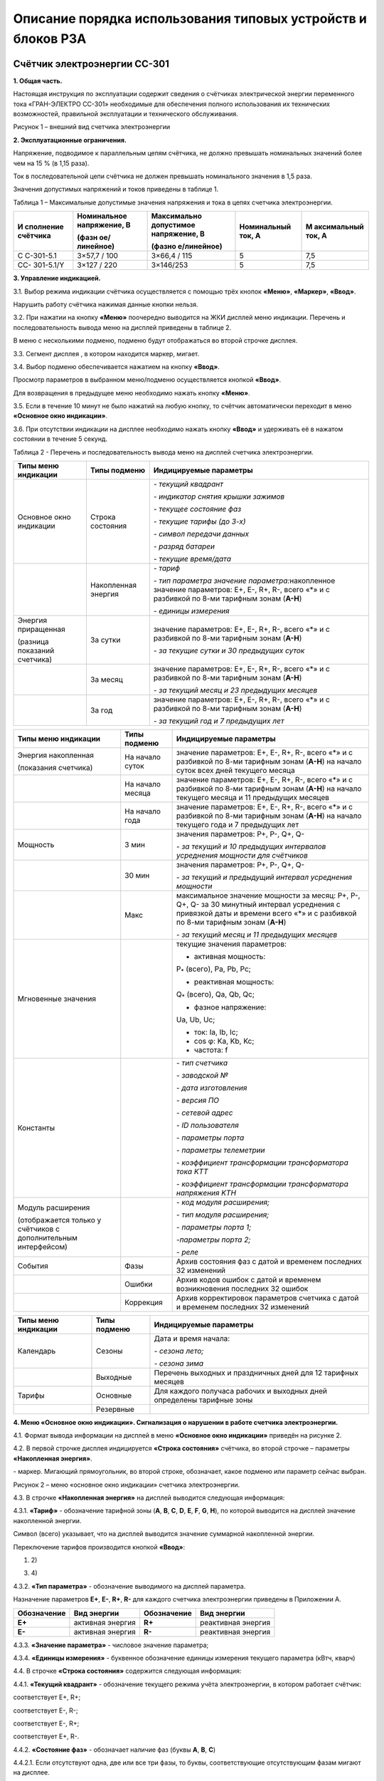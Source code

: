 ﻿Описание порядка использования типовых устройств и блоков РЗА
=============================================================

.. _СС-301:

Счётчик электроэнергии CC-301
-----------------------------

**1. Общая часть.**

Настоящая инструкция по эксплуатации содержит сведения о счётчиках
электрической энергии переменного тока «ГРАН-ЭЛЕКТРО СС-301» необходимые
для обеспечения полного использования их технических возможностей,
правильной эксплуатации и технического обслуживания.

.. image:: media/СС301/image4.jpeg
   :alt: DSC_0284
   :width: 1.92708in
   :height: 2.66667in

Рисунок 1 – внешний вид счетчика электроэнергии

**2. Эксплуатационные ограничения.**

Напряжение, подводимое к параллельным цепям счётчика, не должно
превышать номинальных значений более чем на 15 % (в 1,15 раза).

Ток в последовательной цепи счётчика не должен превышать номинального
значения в 1,5 раза.

Значения допустимых напряжений и токов приведены в таблице 1.

Таблица 1 – Максимальные допустимые значения напряжения и тока в цепях
счетчика электроэнергии.

+-----------+--------------+-------------+-------------+-------------+
| И         | Номинальное  | Максимально | Номинальный | М           |
| сполнение | напряжение,  | допустимое  | ток, А      | аксимальный |
| счётчика  | В            | напряжение, |             | ток, А      |
|           |              | В           |             |             |
|           | (фазн        |             |             |             |
|           | ое/линейное) | (фазно      |             |             |
|           |              | е/линейное) |             |             |
+===========+==============+=============+=============+=============+
| С         | 3×57,7 / 100 | 3×66,4 /    | 5           | 7,5         |
| С-301-5.1 |              | 115         |             |             |
+-----------+--------------+-------------+-------------+-------------+
| СС-       | 3×127 / 220  | 3×146/253   | 5           | 7,5         |
| 301-5.1/Y |              |             |             |             |
+-----------+--------------+-------------+-------------+-------------+

**3. Управление индикацией.**

3.1. Выбор режима индикации счётчика осуществляется с помощью трёх
кнопок **«Меню»**, **«Маркер»**, **«Ввод»**.

Нарушить работу счётчика нажимая данные кнопки нельзя.

.. image:: media/СС301/image5.jpeg
   :alt: кнопки 3
   :width: 2.78125in
   :height: 1.33333in

3.2. При нажатии на кнопку **«Меню»** поочередно выводится на ЖКИ
дисплей меню индикации. Перечень и последовательность вывода меню на
дисплей приведены в таблице 2.

В меню с несколькими подменю, подменю будут отображаться во второй
строчке дисплея.

3.3. Сегмент дисплея |image1|, в котором находится маркер, мигает.

3.4. Выбор подменю обеспечивается нажатием на кнопку **«Ввод»**.

Просмотр параметров в выбранном меню/подменю осуществляется кнопкой
**«Ввод»**.

Для возвращения в предыдущее меню необходимо нажать кнопку **«Меню»**.

3.5. Если в течение 10 минут не было нажатий на любую кнопку, то счётчик
автоматически переходит в меню **«Основное окно индикации»**.

3.6. При отсутствии индикации на дисплее необходимо нажать кнопку
**«Ввод»** и удерживать её в нажатом состоянии в течение 5 секунд.

Таблица 2 - Перечень и последовательность вывода меню на дисплей
счетчика электроэнергии.

+-------------------+--------------+-----------------------------------+
| Типы меню         | Типы подменю | Индицируемые параметры            |
| индикации         |              |                                   |
+===================+==============+===================================+
| Основное окно     | Строка       | *- текущий квадрант*              |
| индикации         | состояния    |                                   |
|                   |              | *- индикатор снятия крышки        |
|                   |              | зажимов*                          |
|                   |              |                                   |
|                   |              | *- текущее состояние фаз*         |
|                   |              |                                   |
|                   |              | *- текущие тарифы (до 3-х)*       |
|                   |              |                                   |
|                   |              | *- символ передачи данных*        |
|                   |              |                                   |
|                   |              | *- разряд батареи*                |
|                   |              |                                   |
|                   |              | *- текущие время/дата*            |
+-------------------+--------------+-----------------------------------+
|                   | Накопленная  | *- тариф*                         |
|                   | энергия      |                                   |
|                   |              | *- тип параметра значение*        |
|                   |              | *параметра:*\ накопленное         |
|                   |              | значение параметров: E+, E-, R+,  |
|                   |              | R-, всего «*» и с разбивкой по    |
|                   |              | 8-ми тарифным зонам (**А-Н**)     |
|                   |              |                                   |
|                   |              | *- единицы измерения*             |
+-------------------+--------------+-----------------------------------+
| Энергия           | За сутки     | значение параметров: E+, E-, R+,  |
| приращенная       |              | R-, всего «*» и с разбивкой по    |
|                   |              | 8-ми тарифным зонам (**А-Н**)     |
| (разница          |              |                                   |
| показаний         |              | *- за текущие сутки и 30          |
| счетчика)         |              | предыдущих суток*                 |
+-------------------+--------------+-----------------------------------+
|                   | За месяц     | значение параметров: E+, E-, R+,  |
|                   |              | R-, всего «*» и с разбивкой по    |
|                   |              | 8-ми тарифным зонам (**А-Н**)     |
|                   |              |                                   |
|                   |              | *- за текущий месяц и 23          |
|                   |              | предыдущих месяцев*               |
+-------------------+--------------+-----------------------------------+
|                   | За год       | значение параметров: E+, E-, R+,  |
|                   |              | R-, всего «*» и с разбивкой по    |
|                   |              | 8-ми тарифным зонам (**А-Н**)     |
|                   |              |                                   |
|                   |              | *- за текущий год и 7 предыдущих  |
|                   |              | лет*                              |
+-------------------+--------------+-----------------------------------+

+-------------------+--------------+-----------------------------------+
| Типы меню         | Типы подменю | Индицируемые параметры            |
| индикации         |              |                                   |
+===================+==============+===================================+
| Энергия           | На начало    | значение параметров: E+, E-, R+,  |
| накопленная       | суток        | R-, всего «*» и с разбивкой по    |
|                   |              | 8-ми тарифным зонам (**А-Н**) на  |
| (показания        |              | начало суток всех дней текущего   |
| счетчика)         |              | месяца                            |
+-------------------+--------------+-----------------------------------+
|                   | На начало    | значение параметров: E+, E-, R+,  |
|                   | месяца       | R-, всего «*» и с разбивкой по    |
|                   |              | 8-ми тарифным зонам (**А-Н**) на  |
|                   |              | начало текущего месяца и 11       |
|                   |              | предыдущих месяцев                |
+-------------------+--------------+-----------------------------------+
|                   | На начало    | значение параметров: E+, E-, R+,  |
|                   | года         | R-, всего «*» и с разбивкой по    |
|                   |              | 8-ми тарифным зонам (**А-Н**) на  |
|                   |              | начало текущего года и 7          |
|                   |              | предыдущих лет                    |
+-------------------+--------------+-----------------------------------+
| Мощность          | 3 мин        | значения параметров: P+, P-, Q+,  |
|                   |              | Q-                                |
|                   |              |                                   |
|                   |              | *- за текущий и 10 предыдущих     |
|                   |              | интервалов усреднения мощности    |
|                   |              | для счётчиков*                    |
+-------------------+--------------+-----------------------------------+
|                   | 30 мин       | значения параметров: P+, P-, Q+,  |
|                   |              | Q-                                |
|                   |              |                                   |
|                   |              | *- за текущий и предыдущий        |
|                   |              | интервал усреднения мощности*     |
+-------------------+--------------+-----------------------------------+
|                   | Макс         | максимальное значение мощности за |
|                   |              | месяц: P+, P-, Q+, Q- за 30       |
|                   |              | минутный интервал усреднения с    |
|                   |              | привязкой даты и времени всего    |
|                   |              | «*» и с разбивкой по 8-ми         |
|                   |              | тарифным зонам (**А-Н**)          |
|                   |              |                                   |
|                   |              | *- за текущий месяц и 11          |
|                   |              | предыдущих месяцев*               |
+-------------------+--------------+-----------------------------------+
| Мгновенные        |              | текущие значения параметров:      |
| значения          |              |                                   |
|                   |              | - активная мощность:              |
|                   |              |                                   |
|                   |              | P\ :sub:`\*` (всего), Pa, Pb, Pc; |
|                   |              |                                   |
|                   |              | - реактивная мощность:            |
|                   |              |                                   |
|                   |              | Q\ :sub:`\*` (всего), Qa, Qb, Qc; |
|                   |              |                                   |
|                   |              | - фазное напряжение:              |
|                   |              |                                   |
|                   |              | Ua, Ub, Uc;                       |
|                   |              |                                   |
|                   |              | - ток: Ia, Ib, Ic;                |
|                   |              |                                   |
|                   |              | - cos φ: Ka, Kb, Kc;              |
|                   |              |                                   |
|                   |              | - частота: f                      |
+-------------------+--------------+-----------------------------------+
| Константы         |              | *- тип счетчика*                  |
|                   |              |                                   |
|                   |              | *- заводской №*                   |
|                   |              |                                   |
|                   |              | *- дата изготовления*             |
|                   |              |                                   |
|                   |              | *- версия ПО*                     |
|                   |              |                                   |
|                   |              | *- сетевой адрес*                 |
|                   |              |                                   |
|                   |              | *- ID пользователя*               |
|                   |              |                                   |
|                   |              | *- параметры порта*               |
|                   |              |                                   |
|                   |              | *- параметры телеметрии*          |
|                   |              |                                   |
|                   |              | *- коэффициент трансформации      |
|                   |              | трансформатора тока K\ ТТ*        |
|                   |              |                                   |
|                   |              | *- коэффициент трансформации      |
|                   |              | трансформатора напряжения K\ ТН*  |
+-------------------+--------------+-----------------------------------+
| Модуль расширения |              | *- код модуля расширения;*        |
|                   |              |                                   |
| (отображается     |              | *- тип модуля расширения;*        |
| только у          |              |                                   |
| счётчиков с       |              | *- параметры порта 1;*            |
| дополнительным    |              |                                   |
| интерфейсом)      |              | *-параметры порта 2;*             |
|                   |              |                                   |
|                   |              | *- реле*                          |
+-------------------+--------------+-----------------------------------+
| События           | Фазы         | Архив состояния фаз с датой и     |
|                   |              | временем последних 32 изменений   |
+-------------------+--------------+-----------------------------------+
|                   | Ошибки       | Архив кодов ошибок с датой и      |
|                   |              | временем возникновения последних  |
|                   |              | 32 ошибок                         |
+-------------------+--------------+-----------------------------------+
|                   | Коррекция    | Архив корректировок параметров    |
|                   |              | счетчика с датой и временем       |
|                   |              | последних 32 изменений            |
+-------------------+--------------+-----------------------------------+

+-------------------+--------------+-----------------------------------+
| Типы меню         | Типы подменю | Индицируемые параметры            |
| индикации         |              |                                   |
+===================+==============+===================================+
| Календарь         | Сезоны       | Дата и время начала:              |
|                   |              |                                   |
|                   |              | *- сезона лето;*                  |
|                   |              |                                   |
|                   |              | *- сезона зима*                   |
+-------------------+--------------+-----------------------------------+
|                   | Выходные     | Перечень выходных и праздничных   |
|                   |              | дней для 12 тарифных месяцев      |
+-------------------+--------------+-----------------------------------+
| Тарифы            | Основные     | Для каждого получаса рабочих и    |
|                   |              | выходных дней определены тарифные |
|                   |              | зоны                              |
+-------------------+--------------+-----------------------------------+
|                   | Резервные    |                                   |
+-------------------+--------------+-----------------------------------+

**4. Меню «Основное окно индикации». Сигнализация о нарушении в работе
счетчика электроэнергии.**

4.1. Формат вывода информации на дисплей в меню **«Основное окно
индикации»** приведён на рисунке 2.

4.2. В первой строчке дисплея индицируется **«Строка состояния»**
счётчика, во второй строчке – параметры **«Накопленная энергия»**.

|image2| - маркер. Мигающий прямоугольник, во второй строке, обозначает,
какое подменю или параметр сейчас выбран.

.. image:: media/СС301/image7.png
   :alt: Снимок
   :width: 6.14583in
   :height: 2.77083in

.. image:: media/СС301/image8.jpeg
   :alt: DSC_0272
   :width: 3.19792in
   :height: 0.73958in

Рисунок 2 – меню «основное окно индикации» счетчика электроэнергии.

4.3. В строчке **«Накопленная энергия»** на дисплей выводится следующая
информация:

4.3.1. **«Тариф»** - обозначение тарифной зоны (**A**, **B**, **C**,
**D**, **E**, **F**, **G**, **H**), по которой выводится на дисплей
значение накопленной энергии.

Символ |image3| (всего) указывает, что на дисплей выводится значение
суммарной накопленной энергии.

Переключение тарифов производится кнопкой **«Ввод»**:

1) |DSC_0272| 2) |DSC_0277|

3) |DSC_0278| 4) |DSC_0279|

4.3.2. **«Тип параметра»** - обозначение выводимого на дисплей
параметра.

Назначение параметров **Е+**, **Е-**, **R+**, **R-** для каждого
счетчика электроэнергии приведены в Приложении А.

+-----------------+----------------+-----------------+----------------+
| **Обозначение** | **Вид          | **Обозначение** | **Вид          |
|                 | энергии**      |                 | энергии**      |
+=================+================+=================+================+
| **E+**          | активная       | **R+**          | реактивная     |
|                 | энергия        |                 | энергия        |
+-----------------+----------------+-----------------+----------------+
| **E-**          | активная       | **R-**          | реактивная     |
|                 | энергия        |                 | энергия        |
+-----------------+----------------+-----------------+----------------+

4.3.3. **«Значение параметра»** - числовое значение параметра;

4.3.4. **«Единицы измерения»** - буквенное обозначение единицы измерения
текущего параметра (кВтч, кварч)

4.4. В строчке **«Строка состояния»** содержится следующая информация:

4.4.1. **«Текущий квадрант»** - |image4| обозначение текущего режима
учёта электроэнергии, в котором работает счётчик:

|image5| соответствует Е+, R+;

|image6| соответствует Е-, R-;

|image7| соответствует Е-, R+;

|image8| соответствует Е+, R-.

.. image:: media/СС301/image19.jpeg
   :alt: DSC_024911
   :width: 4.08333in
   :height: 0.26042in

4.4.2. **«Состояние фаз»** - обозначает наличие фаз (буквы **A**, **B**,
**C**)

.. image:: media/СС301/image8.jpeg
   :alt: DSC_0272
   :width: 3.19792in
   :height: 0.73958in

4.4.2.1. Если отсутствуют одна, две или все три фазы, то буквы,
соответствующие отсутствующим фазам мигают на дисплее.

|DSC_0281| |DSC_0286|

а) *отсутствует одна фаза (С)* б) *отсутствует две фазы (В и С)*

4.4.2.2. Если последовательность (чередование) фаз неправильная –
происходит циклический сдвиг на индикаторе букв, обозначающих фазы.

|DSC_0229| |DSC_0228|

4.4.2.3. Если направление мощности по одной из фаз не совпадает с
направлением мощности по другим двум фазам, происходит периодическое
изменение размера буквы, обозначающей эту фазу.

*Например: по одной фазе счётчик считает электроэнергию на отдачу, а по
двум другим фазам на приём*.

.. image:: media/СС301/image24.jpeg
   :alt: DSC_0258
   :width: 3.25in
   :height: 0.73958in

4.4.3. **«Текущие тарифы»** - обозначение текущих тарифных зон (**A**,
**B**, **C**, **D**, **E**, **F**, **G**, **H**). На дисплее может
индицироваться одновременно не более трёх тарифных зон.

*Например: AEF*

.. image:: media/СС301/image22.jpeg
   :alt: DSC_0229
   :width: 3.0625in
   :height: 0.73958in

4.4.4. **«Заряд батареи»**:

Символ |image9| индикации заряда батареи питания соответствует полностью
заряженной батарее.

Символ |image10| соответствует полностью разряженной батарее.

При полностью разряженной батарее, после отключения счетчика, происходит
сброс даты (календаря) и времени счетчика, при этом на дисплее счетчика
высвечивается надпись "! ! ! **Сбой часов**"

.. image:: media/СС301/image27.jpeg
   :alt: Счетчик PIK17 сбой часов
   :width: 3.58333in
   :height: 0.73958in

4.4.5. **«Дата/Время»** - индикация текущих значений времени и даты.
Текущее время и дата отображаются поочерёдно.

|DSC_0229| |DSC_0228|

4.4.6. О выявлении случаев описанных в пунктах 4.4.2.1-4.4.2.3, 4.4.4.
необходимо поставить в известность персонал службы РЗАИ для организации
работ по их устранению.

**5. Показания счётчика электроэнергии. Накопленная энергия. Приращённая
энергия.**

**5.1. Текущие показания счётчика.**

В меню **«Основное окно индикации»** счётчик отображает текущие
показания активной энергии Е+.

Для просмотра текущих показаний Е-, R+, R- необходимо 1 раз нажать
кнопку **«Маркер»**, а затем нажать кнопку **«Ввод»**. При этом
необходимо записывать показания с символом |image11| (всего).

1) |image12| 3) |DSC_0242|

2) |DSC_0241| 4) |DSC_0243|

**5.2. Показания на первое число. Накопленная энергия.**

5.2.1. Вход в меню **«Энергия»** из меню **«Основное окно индикации»**
осуществляется нажатием кнопки **«Меню»**.

.. image:: media/СС301/image32.jpeg
   :alt: DSC_0264
   :width: 3in
   :height: 0.67708in

5.2.2. Для просмотра показаний счётчика на 00 часов 00 минут первого
числа месяца необходимо выбрать подменю **«Накопленная энергия»** нажав
1 раз кнопку **«Маркер»**,

.. image:: media/СС301/image33.jpeg
   :alt: DSC_0240
   :width: 3in
   :height: 0.67708in

а затем 1 раз нажать кнопку **«Ввод»**.

.. image:: media/СС301/image34.jpeg
   :alt: DSC_0261
   :width: 3in
   :height: 0.67708in

Выбрать подменю **«Месяц»**, нажав 1 раз кнопку **«Маркер»** и 1 раз
кнопку **«Ввод»**

.. image:: media/СС301/image35.jpeg
   :alt: DSC_0265111
   :width: 3in
   :height: 0.6875in

5.2.3. Для просмотра показаний счётчика на первое число **текущего**
**месяца** необходимо 1 раз нажать кнопку **«Ввод»**

.. image:: media/СС301/image36.jpeg
   :alt: DSC_0275
   :width: 3in
   :height: 0.71875in

Для просмотра показаний Е-, R+, R- необходимо 1 раз нажать кнопку
**«Маркер»**, а затем нажать кнопку **«Ввод»** аналогично действиям в
пункте 5.1. При этом необходимо записывать показания с символом
|image13| (всего).

5.2.4. Для возврата в предыдущее подменю необходимо 1 раз нажать кнопку
**«Меню».**

.. image:: media/СС301/image35.jpeg
   :alt: DSC_0265111
   :width: 3in
   :height: 0.6875in

5.2.5. Для просмотра показаний на первое число **предыдущих месяцев**
необходимо кнопкой **«Маркер»** выбрать нужный месяц.

.. image:: media/СС301/image35.jpeg
   :alt: DSC_0265111
   :width: 3in
   :height: 0.6875in

.. image:: media/СС301/image37.jpeg
   :alt: DSC_0267
   :width: 2.98958in
   :height: 0.6875in

и нажать кнопку «Ввод»

.. image:: media/СС301/image38.jpeg
   :alt: DSC_0268
   :width: 3.01042in
   :height: 0.69792in

Для просмотра показаний Е-, R+, R- необходимо 1 раз нажать кнопку
**«Маркер»**, а затем нажать кнопку **«Ввод»** аналогично действиям в
пункте 5.1. При этом необходимо записывать показания с символом
|image14| (всего).

5.2.6. Просмотр показаний счётчика **на начало суток, года**
производится аналогично действиям, описанным в пунктах 5.2.2.-5.2.5.

**5.3. Разность показаний счетчика электроэнергии. Приращённая
энергия.**

5.3.1. Приращённая энергия представляет собой разность показаний
счётчика за интервал времени (сутки, месяц, год).

При входе в подменю на индикатор выводится наименование подменю
**«Энергия»** и наименование интервала времени (сутки, месяц, год), за
которое можно просмотреть приращение энергии.

.. image:: media/СС301/image32.jpeg
   :alt: DSC_0264
   :width: 3in
   :height: 0.67708in

.. image:: media/СС301/image39.jpeg
   :alt: DSC_0265
   :width: 3in
   :height: 0.67708in

Для просмотра приращения энергии за месяц необходимо:

5.3.2. В меню **«Энергия»** выбрать подменю **«Месяц»** нажав 1 раз
кнопку **«Маркер»**

.. image:: media/СС301/image39.jpeg
   :alt: DSC_0265
   :width: 3in
   :height: 0.67708in

и нажать 1 раз кнопку **«Ввод»**

.. image:: media/СС301/image40.jpeg
   :alt: DSC_0267
   :width: 2.98958in
   :height: 0.6875in

5.3.3. Выбрать кнопкой **«Маркер»** приращённую энергию за нужный месяц,
нажав 1 раз кнопку **«Ввод»** и записать значение.

.. image:: media/СС301/image41.jpeg
   :alt: DSC_0273
   :width: 3in
   :height: 0.70833in

Для просмотра показаний приращённой энергии Е-, R+, R- необходимо 1 раз
нажать кнопку **«Маркер»**, а затем нажать кнопку **«Ввод»** аналогично
действиям в пункте 5.1. При этом необходимо записывать показания с
символом |image15| (всего).

.. image:: media/СС301/image42.jpeg
   :alt: DSC_0269
   :width: 3in
   :height: 0.67708in

5.3.4. Для возврата в предыдущее подменю необходимо 1 раз нажать кнопку
**«Меню».**

5.3.5. Для просмотра приращенной энергии за другие месяцы необходимо
кнопкой **«Маркер»** выбрать нужный месяц и нажать кнопку **«Ввод»**.
Аналогично действиям, описанным в пунктах 5.2.4-5.2.5.

5.3.6. Просмотр приращённой энергии **за сутки, год** производится
аналогично действиям, описанным в пунктах 5.3.2.-5.3.5.

**
6. Меню «Мгновенные» значения.**

6.1. Вход в меню **«Мгновенные»** осуществляется нажатием кнопки
**«Меню»** (несколько раз).

6.2. При входе в меню на дисплей выводится наименование меню
**«Мгновенные»** в первой строчке и во второй строчке – тип и значение
параметра.

6.3. Переключение параметров **P**, **Q**, **U**, **I**, **K**, **f**
производится кнопкой **«Ввод»**.

6.4. Для переключения фаз **a**, **b**, **c** параметров **P**, **Q**,
**U**, **I**, **K** необходимо нажать кнопку **«Маркер»**, а затем
нажать кнопку **«Ввод»**.

1) Текущая активная мощность всего (*), по фазам А, В, С

|DSC_0244| |DSC_0245|

Для просмотра мощности по фазам, **1 раз** нажать кнопку **«Маркер»** и
нажимать кнопку **«Ввод»**

.. image:: media/СС301/image45.jpeg
   :alt: DSC_0246
   :width: 3.13542in
   :height: 0.70833in

.. image:: media/СС301/image46.jpeg
   :alt: DSC_0247
   :width: 3.125in
   :height: 0.70833in

Для просмотра других параметров, **1 раз** нажать кнопку **«Маркер»** и
нажимать кнопку **«Ввод»**

2) Текущая реактивная мощность всего (*), по фазам А, В, С. Для
просмотра мощности по фазам **1 раз** нажать кнопку **«Маркер»** и
нажимать кнопку **«Ввод»**

.. image:: media/СС301/image47.jpeg
   :alt: DSC_0248
   :width: 3.125in
   :height: 0.72917in

.. image:: media/СС301/image48.jpeg
   :alt: DSC_0249
   :width: 3.125in
   :height: 0.72917in

.. image:: media/СС301/image49.jpeg
   :alt: DSC_0250
   :width: 3.125in
   :height: 0.70833in

3\ **)** Напряжение по фазам А, В, С. Для просмотра напряжения по фазам,
**1 раз** нажать кнопку **«Маркер»** и нажимать кнопку **«Ввод»**

.. image:: media/СС301/image50.jpeg
   :alt: DSC_0244
   :width: 3.11458in
   :height: 0.69792in

.. image:: media/СС301/image51.jpeg
   :alt: DSC_0246
   :width: 3.125in
   :height: 0.69792in

.. image:: media/СС301/image52.jpeg
   :alt: DSC_0247
   :width: 3.11458in
   :height: 0.70833in

4) Ток нагрузки по фазам А, В, С. Для просмотра тока нагрузки по фазам,
**1 раз** нажать кнопку **«Маркер»** и нажимать кнопку **«Ввод».**

.. image:: media/СС301/image53.jpeg
   :alt: DSC_0251
   :width: 3.125in
   :height: 0.70833in

.. image:: media/СС301/image54.jpeg
   :alt: DSC_0254
   :width: 3.125in
   :height: 0.70833in

5) Косинус угла φ (cos φ). Для просмотра cos φ по фазам, нажать кнопку
**«Ввод».**

.. image:: media/СС301/image55.jpeg
   :alt: DSC_0255
   :width: 3.125in
   :height: 0.71875in

.. image:: media/СС301/image56.jpeg
   :alt: DSC_0256
   :width: 3.125in
   :height: 0.70833in

6) Частота.

.. image:: media/СС301/image57.jpeg
   :alt: DSC_0262
   :width: 3.13542in
   :height: 0.70833in

**6.5. Отображение параметров P, Q, U, I с учётом коэффициентов
трансформации.**

6.5.1. Счётчик отображает параметры **P, Q, U, I** с учётом коэффициента
трансформации, когда коэффициент трансформации трансформатора тока
K\ :sub:`ТТ` и коэффициент трансформации трансформатора напряжения
K\ :sub:`ТН` внесены в счётчик.

6.5.2. Если в счётчик внесен коэффициент трансформации трансформатора
тока K\ :sub:`ТТ` то счётчик отображает первичный ток **Ia**, **Ib**,
**Ic** в линии. Значение тока, как правило, отображается в амперах (А),
но в зависимости от параметров программирования счётчика может
отображаться и в килоамперах (кА)

.. image:: media/СС301/image58.jpeg
   :alt: DSC_0246
   :width: 3.07292in
   :height: 0.72917in

|image16| |DSC_0259|

6.5.3. Если в счётчик внесён коэффициент трансформации трансформатора
напряжения K\ :sub:`ТН`, то счётчик отображает действительное значение
**фазного** напряжения **Ua**, **Ub**, **Uc** в киловольтах (кВ).

для линий 6 кВ

|DSC_0268| |DSC_0265|

для линий 10 кВ

|DSC_0247| |DSC_0256|

для линий 110 кВ

|DSC_0273| |image17|

6.5.4. Также счётчик отображает действительное значение потребляемой
активной (**P\ \***, **Pa**, **Pb**, **Pc)** и реактивной **(Q\ \***,
**Qa**, **Qb**, **Qc)** мощности. Значение мощности, как правило,
отображается в мегаваттах, мегаварах (МВт, Мвар)

|DSC_0248| |DSC_0252|

6.5.5. Энергия **E+**, **E-**, **R+**, **R-** при внесении коэффициентов
трансформации в счётчик отображается в мегаватт-час, мегавар-час (МВт·ч,
Мвар·ч)

При этом, чем больше коэффициенты трансформации тем меньше знаков после
запятой отображает счётчик, что обусловлено параметрами счётчика.

.. image:: media/СС301/image69.jpeg
   :alt: DSC_0274
   :width: 2.98958in
   :height: 0.72917in

**
7. Меню «Константы».**

7.1. Вход в меню «Константы» осуществляется нажатием кнопки **«Меню»**
(несколько раз).

7.2. При входе в меню на дисплей выводится наименование меню
**«Константы»** в первой строчке и во второй строчке – тип и значение
параметра.

7.3. Переключение параметров производится кнопкой **«Ввод»**:

*- тип счётчика*

.. image:: media/СС301/image70.jpeg
   :alt: DSC_0230
   :width: 3.15625in
   :height: 0.73958in

*- заводской №*

.. image:: media/СС301/image71.jpeg
   :alt: DSC_0231
   :width: 3.11458in
   :height: 0.73958in

*- дата изготовления*

.. image:: media/СС301/image72.jpeg
   :alt: DSC_0232
   :width: 3.13542in
   :height: 0.75in

*- версия программного обеспечения (ПО)*

.. image:: media/СС301/image73.jpeg
   :alt: DSC_0233
   :width: 3.13542in
   :height: 0.70833in

*- сетевой адрес*

.. image:: media/СС301/image74.jpeg
   :alt: DSC_0234
   :width: 3.125in
   :height: 0.71875in

*- ID пользователя*

.. image:: media/СС301/image75.jpeg
   :alt: DSC_0235
   :width: 3.13542in
   :height: 0.69792in

*- параметры порта*

.. image:: media/СС301/image76.jpeg
   :alt: DSC_0236
   :width: 3.11458in
   :height: 0.72917in

*- параметры телеметрии*

.. image:: media/СС301/image77.jpeg
   :alt: DSC_0237
   :width: 3.125in
   :height: 0.70833in

*- коэффициент трансформации трансформатора тока K\ ТТ*

.. image:: media/СС301/image78.jpeg
   :alt: DSC_0238
   :width: 3.13542in
   :height: 0.72917in

*- коэффициент трансформации трансформатора напряжения K\ ТН*

.. image:: media/СС301/image79.jpeg
   :alt: DSC_0239
   :width: 3.125in
   :height: 0.69792in

**8. Техническое обслуживание.**

8.1. Техническое обслуживание счетчиков электроэнергии заключается в
проверке степени разряда батареи питания встроенного таймера и
отсутствия ошибок работы счётчиков.

8.2. Проверка степени разряда батареи и отсутствия ошибок в работе
счётчика производят путем визуального считывания информации с дисплея
счётчика или считывания информации со счётчика через интерфейс RS-232/
RS-485 или оптический порт, с применением внешнего компьютера.

При визуальном считывании данных со счётчика на дисплее не должно
периодически появляться сообщение об ошибках. Перечень возможных
сообщений приведен в таблице:

+-----------------------------------+-----------------------------------+
| Сообщения об ошибках,             | Описание ошибки                   |
|                                   |                                   |
| выводимые на дисплей счётчика     |                                   |
+===================================+===================================+
| !!! Ошибка (0000 0001)            | Аппаратная ошибка счётчика        |
+-----------------------------------+-----------------------------------+
| !!! Сбой часов                    | Сбой часов текущего времени       |
+-----------------------------------+-----------------------------------+
| !!! Нет калибровки                | В счётчик не записан              |
|                                   | калибровочный файл                |
+-----------------------------------+-----------------------------------+

Символ |image18| соответствует полностью заряженной батарее, символ
|image19| соответствует полностью разряженной батарее.

8.3. При индикации на дисплее ошибок, приведенных в таблице, или
полностью разряженной батареи счётчик подлежит замене.

8.4. Замену счётчиков осуществляет персонал службы РЗАИ совместно с
персоналом филиала «Энергосбыт».


.. |image1| image:: media/СС301/image6.jpeg
   :width: 0.16667in
   :height: 0.29167in
.. |image2| image:: media/СС301/image6.jpeg
   :width: 0.16667in
   :height: 0.29167in
.. |image3| image:: media/СС301/image9.jpeg
   :width: 0.19792in
   :height: 0.23958in
.. |DSC_0272| image:: media/СС301/image10.jpeg
   :width: 3.04167in
   :height: 0.69792in
.. |DSC_0277| image:: media/СС301/image11.jpeg
   :width: 3.04167in
   :height: 0.72917in
.. |DSC_0278| image:: media/СС301/image12.jpeg
   :width: 2.98958in
   :height: 0.71875in
.. |DSC_0279| image:: media/СС301/image13.jpeg
   :width: 2.97917in
   :height: 0.75in
.. |image4| image:: media/СС301/image14.jpeg
   :width: 0.25in
   :height: 0.27083in
.. |image5| image:: media/СС301/image15.jpeg
   :width: 0.25in
   :height: 0.25in
.. |image6| image:: media/СС301/image16.jpeg
   :width: 0.25in
   :height: 0.25in
.. |image7| image:: media/СС301/image17.jpeg
   :width: 0.25in
   :height: 0.25in
.. |image8| image:: media/СС301/image18.jpeg
   :width: 0.25in
   :height: 0.25in
.. |DSC_0281| image:: media/СС301/image20.jpeg
   :width: 3.10417in
   :height: 0.73958in
.. |DSC_0286| image:: media/СС301/image21.jpeg
   :width: 3.26042in
   :height: 0.73958in
.. |DSC_0229| image:: media/СС301/image22.jpeg
   :width: 3.0625in
   :height: 0.73958in
.. |DSC_0228| image:: media/СС301/image23.jpeg
   :width: 3.23958in
   :height: 0.73958in
.. |image9| image:: media/СС301/image25.jpeg
   :width: 0.15625in
   :height: 0.27083in
.. |image10| image:: media/СС301/image26.jpeg
   :width: 0.14583in
   :height: 0.27083in
.. |image11| image:: media/СС301/image9.jpeg
   :width: 0.19792in
   :height: 0.23958in
.. |image12| image:: media/СС301/image28.jpeg
   :width: 3.13542in
   :height: 0.71875in
.. |DSC_0242| image:: media/СС301/image29.jpeg
   :width: 3.125in
   :height: 0.6875in
.. |DSC_0241| image:: media/СС301/image30.jpeg
   :width: 3.125in
   :height: 0.70833in
.. |DSC_0243| image:: media/СС301/image31.jpeg
   :width: 3.125in
   :height: 0.69792in
.. |image13| image:: media/СС301/image9.jpeg
   :width: 0.19792in
   :height: 0.23958in
.. |image14| image:: media/СС301/image9.jpeg
   :width: 0.19792in
   :height: 0.23958in
.. |image15| image:: media/СС301/image9.jpeg
   :width: 0.19792in
   :height: 0.23958in
.. |DSC_0244| image:: media/СС301/image43.jpeg
   :width: 3.13542in
   :height: 0.69792in
.. |DSC_0245| image:: media/СС301/image44.jpeg
   :width: 3.36458in
   :height: 0.73958in
.. |image16| image:: media/СС301/image59.jpeg
   :width: 3.14583in
   :height: 0.72917in
.. |DSC_0259| image:: media/СС301/image60.jpeg
   :width: 3.25in
   :height: 0.72917in
.. |DSC_0268| image:: media/СС301/image61.jpeg
   :width: 3.22917in
   :height: 0.72917in
.. |DSC_0265| image:: media/СС301/image62.jpeg
   :width: 3.16667in
   :height: 0.72917in
.. |DSC_0247| image:: media/СС301/image63.jpeg
   :width: 3.26042in
   :height: 0.72917in
.. |DSC_0256| image:: media/СС301/image64.jpeg
   :width: 3.1875in
   :height: 0.72917in
.. |DSC_0273| image:: media/СС301/image65.jpeg
   :width: 3.1875in
   :height: 0.72917in
.. |image17| image:: media/СС301/image66.jpeg
   :width: 3.15625in
   :height: 0.72917in
.. |DSC_0248| image:: media/СС301/image67.jpeg
   :width: 3.32292in
   :height: 0.72917in
.. |DSC_0252| image:: media/СС301/image68.jpeg
   :width: 3.20833in
   :height: 0.72917in
.. |image18| image:: media/СС301/image80.png
   :width: 0.15625in
   :height: 0.27083in
.. |image19| image:: media/СС301/image81.png
   :width: 0.14583in
   :height: 0.27083in

Реле газовое РГЧЗ-66 
-------------------------------

Газовое реле РГЧЗ-66 (реле газовое чашечковое разработки 1966 г.) выпускалось Запорожским трансформаторным заводом взамен газового реле ПГЗ-22. 
Реле выполнено в соответствии с ГОСТ 10472-71 «Трансформаторы (и автотрансформаторы) силовые. Реле газовые. 
Общие технические требования». Реле РГЧЗ-66  имеет герметически закрытый корпус, практически мало отличающийся от корпуса реле ПГЗ-22. 
Фланцы реле рассчитаны на установку его в трубопроводах с внутренним диаметром 80 мм. 
В верхней части реле, с его противоположных сторон, имеются два смотровых стекла с делениями, 
позволяющими определить объем скопившегося в реле газа. Завод поставляет реле с заглушками на фланцах и крышками на смотровых стеклах, как показано на рисунке: 

.. image:: media/image137.png
   :width: 4.07in
   :height: 4.0025in

а — общий вид; б — верхний (сигнальный) элемент; в — нижний (отключающий) элемент


На крышке корпуса реле установлены кран для отбора пробы газа и выпуска его из реле, а также коробка зажимов 
для подключения контрольного кабеля к сигнальному и отключающему контактам. 
На крышке реле нанесена стрелка, указывающая направление движения масла (от трансформатора к расширителю) и 
предназначенная для правильной установки выемной части реле, связанной с крышкой.

В дне коробки с зажимами имеется отверстие для стока собирающейся в ней влаги. В дне корпуса реле имеется 
пробка с резьбой для спуска влаги и грязного масла, скопившегося в нижней части реле.

На крышке корпуса с помощью стоек крепится выемная часть реле с сигнальным и отключающим элементами. 
Сигнальный элемент представляет собой плоскодонную чашку с установленным внутри нее подвижным контактом. 
Чашка с помощью изоляционной стойки поворачивается на оси, втулка которой вмонтирована в держатель чашки. 
Концы оси устанавливаются в стойках, прикрепленных к сборочному кольцу. Неподвижный контакт установлен на изолированной пластине сборочного кольца. 
Для удерживания чашки в верхнем положении, при котором сигнальный контакт разомкнут, служит спиральная пружинка, прикрепленная к держателю, установленному на сборочном кольце.

Чашка и неподвижный контакт нижнего элемента крепятся таким же способом, как и чашка и неподвижный контакт верхнего элемента реле, 
но отключающий элемент конструктивно отличается от сигнального тем, что с его чашкой связана пластина, которая должна реагировать 
на скорость потока масла в реле. Пластина и подвижный контакт нижнего элемента жестко крепятся к изоляционной стойке, к ней же крепится 
рычаг спиральной пружинки. У сигнального и отключающего элементов между сборочными кольцами и держателями спиральных пружинок имеются прокладки. 
Ось вращения пластины закреплена в скобообразной стойке, прикрепленной к дну чашки.

Для предотвращения износа алюминиевого края обеих чашек в местах касания ими упора, ограничивающего их ход, края чашек выполнены отогнутыми, 
а в месте касания каждой чашки прикреплены пластины. Без выполнения указанных мероприятий край чашки вырабатывался бы в месте касания чашкой 
упора под воздействием вибрации трансформатора и реле, что имело место в реле первых выпусков, у которых эти пластины отсутствовали. Чашка и 
пластина отключающего элемента имеют отдельные оси вращения, и при повороте вокруг своих осей и чашка и пластина действуют на замыкание отключающего контакта.

При повороте пластины вокруг своей оси чашка может и не поворачиваться, но при повороте чашки пластина поворачивается всегда, так как стенка чашки 
надавливает на выступ стойки пластины. Ход обеих чашек вниз ограничивается упорами, чем предотвращается заскакивание сигнального и отключающего контактов реле.

Оба элемента реле закрыты со стороны входного фланца реле цилиндрическими полуэкранами для защиты от механических повреждений сильным потоком масла. 
В случае замыкания отключающих или сигнальных контактов реле через имеющиеся в масле шлам или мелкие механические частицы произошла бы излишняя работа газовой защиты. 
Поэтому над чашкой сигнального элемента установлен экран для ограничения попадания в нее шлама и других механических частиц; с этой же целью над чашкой отключающего 
элемента установлен экран, в котором имеется прорезь для перемещения пластины.

В нормальных условиях работы трансформатора, когда газовое реле полностью заполнено маслом, верхняя и нижняя чашки реле удерживаются в верхнем положении так, 
что дно чашек имеет незначительный (на 5—10%) подъем со стороны расширителя. При этом оба контакта газового реле разомкнуты. Незначительное перетекание масла 
из бака трансформатора в расширитель и обратно, происходящее в процессе эксплуатации, не приводит к изменению положения сигнального и отключающего элементов реле.

При повреждении трансформатора, сопровождающемся слабым газообразованием, газ, проходящий из бака трансформатора в трубопровод расширителя, 
скапливается в верхней части корпуса реле, вытесняя масло. Когда объем газа в реле достигает 400 см3±20%, уровень масла в реле окажется ниже дна чашки сигнального элемента. 
Под воздействием силы тяжести чашки, наполненной маслом, она опускается, поворачиваясь вокруг своей оси и сигнальный контакт реле замыкается. 
Отключающий элемент реле продолжает оставаться в масле, поэтому его контакты остаются разомкнутыми. При повреждении трансформатора, 
приводящего к большим динамическим усилиям в его частях и бурному газообразованию, давление в баке резко возрастает и происходит бросок масла или смеси масла 
с газом из трансформатора в расширитель. Под воздействием потока масла (если его скорость равна или выше скорости срабатывания отключающего элемента реле) 
пластина поворачивается и отключающий контакт замыкается.

Выбор скорости срабатывания производится установкой в реле одной из трех пластин, откалиброванных на скорости 0,6; 0,9 и 1,2 м/с.

При описании конструкции указывалось, что пластина поворачивается вокруг своей оси, не приводя в движение чашку. 
Этим обстоятельством, а также расположением пластины против входного отверстия реле со стороны трансформатора достигаются 
быстрый поворот пластины вокруг своей оси и замыкание отключающего контакта реле.

Время замыкания отключающего контакта реле составляет при скорости потока масла более 1,5 его уставки 0,1—0,15 с, 
а при скорости потока масла 1,25 его уставки срабатывания не превышает 0,2 с. Время замкнутого состояния контакта при этом не менее 0,05 с, 
что позволяет осуществить надежную цепь на отключение трансформатора, хотя отключающий контакт газового реле может замыкаться и прерывисто в начальный момент повреждения трансформатора.

При описанном повреждении трансформатора сигнальный элемент реле может работать одновременно с отключающим или несколько позже, когда газ заполнит верхнюю часть корпуса реле.

При аварийной быстрой утечке масла трубопровод, соединяющий бак трансформатора с расширителем, 
и газовое реле оказываются без масла и оба элемента реле опускаются под воздействием силы тяжести чашек, 
а контакты реле действуют на отключение трансформатора и на сигнал практически одновременно.

При сквозных к. з. вблизи трансформатора происходит его сотрясение под воздействием больших токов, проходящих в его обмотках. 
Переток масла из бака трансформатора в расширитель при таких к.з. не приводит, однако, к работе газовой защиты, 
поскольку скорость потока масла не достигает скорости срабатывания реле. Следует отметить, 
что реле РГЧЗ-66 более устойчивы к вибрациям трансформатора и к сквозным к.з., чем реле ПГЗ-22. 
В соответствии с названным выше ГОСТ контакты реле РГЧЗ-66 не должны замыкаться при его значительных вибрациях (с ускорением до 5 g в диапазоне частот 20—100 Гц). 
У реле ПГЗ-22 отмечались замыкания контактов (при неизменном положении отключающего или сигнального элементов) за счет того, 
что при значительных вибрациях трансформатора или внешних механических воздействиях ртуть в контактных колбочках реле также колебалась. 
Таким образом, основными преимуществами реле РГЧЗ-66 перед реле ПГЗ-22 являются быстродействие и виброустойчивость.

BF-80/Q (Реле газовое Бухгольца)
-----------------------------------

Газовое реле Бухгольца BF-80 является важным устройством защиты и контроля для трансформаторов с жидким диэлектриком и расширителем.
Реле устанавливается в контур охлаждения контролируемого устройства и реагирует на такие нарушения, как газообразование, потери и усиление потока жидкого диэлектрика.

.. image:: media/image138.png
   :width: 4.07in
   :height: 3.0025in
 
Газовые реле Бухгольца  BF-80 имеет сигнальный и два отключающих элемента. 
Сигнальный элемент управляется шарообразным пластмассовым поплавком. 
Отключающий элемент, кроме такого же поплавка, содержит пластину , установленную поперек потока масла и маслогазовой смеси. 
Контактная система сигнального и отключающего элементов выполнена при помощи магнитоуправляемых герконов, 
замыкание которых происходит при воздействии на них постоянных магнитов, перемещаемых поплавками и поворотной пластиной. 
В отключающем элементе постоянный магнит можно установить в одном из трех положений, соответствующих уставкам скорости срабатывания 0,65-1-1,5 м/с. 
Время срабатывания реле зависит от кратности действительной скорости потока масла по отношению к уставке. 
При кратности 1,25 время срабатывания не превышает 0,15 с; при кратности 1,5 - не более 0,1 с. 

РЗТ-25 струйное реле
---------------------------------------

Реле защиты трансформатора РЗТ-25 является защитным реле для изолированных или охлаждаемых жидкостью аппаратов с расширительным сосудом 
(трансформаторы, многоступенчатые переключатели, конденсаторы, дроссельные катушки и т.д.) и монтируется на соединительном трубопроводе между корпусом и расширительным сосудом.
Струйное реле типа РЗТ-25 предназначено для коммутации сигнала «ОТКЛЮЧЕНИЕ» в случае превышения скорости жидкости в соединительном трубопроводе выше заданного порогового значения. 
Реле имеет механический фиксатор замкнутого состояния контактов.

.. image:: media/image139.png
   :width: 3.07in
   :height: 4.0025in

Работоспособность реле проверяется нажатием контрольной кнопки, которая при движении вниз утапливает последовательно верхний, а потом нижний поплавки, 
вызывая принудительную коммутацию сигналов «Предупреждение» и «Отключение». После отпуская кнопки под действием пружины система возвращается в исходное состояние. 
У реле РЗТ–25 фиксатор-защелка срабатывает в момент коммутации в сигнале «ОТКЛЮЧЕНИЕ» и не позволяет системе вернуться в исходное состояние. 
Для сброса сигнала «ОТКЛЮЧЕНИЕ» необходимо повторное нажатие на контрольную кнопку.

Аналогами реле РЗТ-25 являются реле типа: РСТ-25, РГТ-25, URF-25 (реле Бухгольца).

Реле РЗТ поставляется потребителю с установленным, в соответствии с заказом, порогом срабатывания по скорости потока масла и замыкающимися контактами. 
При отсутствии в заказе указаний о пороге срабатывания реле поставляется с настройкой 1 м/с.

При необходимости изменения порога срабатывания по скорости потока масла, реле вскрывается, и установка порога срабатывания производится за счет изменения 
положения подвижной шторки, частично перекрывающей проходное окно в экране.

Накладка НКР-1
-------------------------------

Накладка НКР-3 предназначена для неавтоматических переключений без тока 
цепей защиты станций и подстанций с номинальным током до 10А и 
номинальным напряжением до 380 В переменного тока 50 Гц и до 220 В 
постоянного тока. Используются в цепях релейной защиты и автоматики в 
качестве вспомогательного устройства. Конструкция Накладки НКР-3 позволяет 
организовать точку подключения электрической схемы с видимым разрывом, 
что значительно облегчает обслуживание и наладку оперативных цепей. 


.. image:: media/image128.png
   :width: 1.95833in
   :height: 1.0625in


Накладка НКР-3 позволяет осуществлять переключение электрических цепей 
и имеет 3 фиксированных положения. Основной частью изделия является 
корпус на котором смонтированы три неподвижныч вывода. На лицевой стороне корпуса 
напротив левого контакта нанесена рельефная надпись "Сигн.", напротив 
правого -"Откл.". Центральный контакт не маркирован.

Все переключения между контактами из одного положения в другое производятся 
только при отключенном токе и осуществляются в следующей 
последовательности: ручка отвинчивается против часовой стелки до упора, 
при этом пружина разводит зажим и контакт, между этими деталями образуется зазор 
около  3 мм. Далее удерживая за ручку проворачиваем ее в положение 
"Сигн". Для соединения подвижного узла вращаем ручку по часовой стрелке, зажим и 
контакт стягиваются и зажимают своими контактными поверхностями 
отогнутую полку вывода с одной стороны. Переключение между выводами в положение 
"Откл." производятся в такой же последовательности. 


Реле указательное РУ-1
------------------------

Реле указательные РУ-1 предназначены для сигнализации аварийного состояния в цепях 
постоянного и переменного тока. 
Реле РУ-1 представляет собой реле блинкерного типа с электромагнитным приводом и 
ручным возвратом. В исходное положение реле устанавливается нажатием кнопки указателя 
срабатывания. При этом окно индикации реле РУ-1 имеет серебристо-белый цвет,  
замыкающие контакты разомкнуты, а размыкающие - замкнуты.
При подаче на обмотку реле РУ-1 питающего напряжения (тока) указатель срабатывания 
изменяет цвет окна индикации на красный, являющийся индикатором срабатывания реле. 
При снятии питания с обмотки реле указатель срабатывания и контакты остаются в том же положении.

.. image:: media/image135.png
   :width: 1.99833in
   :height: 3.0625in

Реле указательное РЭУ-11
-------------------------

Реле указательные РЭУ-11 предназначены для сигнализации аварийного состояния в цепях постоянного 
и переменного тока.В исходное положение реле РЭУ-11 устанавливается нажатием кнопки указателя срабатывания. 
При этом окно индикации реле РЭУ-11 имеет серебристо-белый цвет.При подаче на обмотку напряжения (тока) якорь 
притягивается к электромагниту, освобождая фиксатор, кнопка перемещается под действием пружины, пластины кнопки 
индикации входят в пазы между призмами крышки индикатора, засвечивая окна индикации в красный цвет.
При снятии питания с обмотки указатель срабатывания и контакты без самовозврата остаются в том же положении.

+------------------------------------+------------------------------------+
| .. image:: media/image132.png      | .. image:: media/image133.png      |
|    :width: 1.99833in               |    :width: 3.05833in               |
|    :height: 3.0625in               |    :height: 3.0625in               |
+------------------------------------+------------------------------------+


Реле указательное РУ-21
------------------------


Реле указательные серии РУ-21 предназначены для использования в схемах устройств 
релейной защиты и автоматики энергетических систем в цепях постоянного и переменного 
тока частоты 50 Гц в качестве указателя действия. Реле   облегчают анализ действия 
защит и, тем самым, способствуют ускорению ликвидации повреждений.

+------------------------------------+------------------------------------+
| .. image:: media/image129.png      | .. image:: media/image130.png      |
|    :width: 3.35833in               |    :width: 3.05833in               |
|    :height: 3.0625in               |    :height: 3.0625in               |
+------------------------------------+------------------------------------+

Общий вид реле РУ-21 приведен на рисунке 3. Действие реле серии РУ-21 основано на
электромагнитном принципе. При подаче напряжения или   тока (в зависимости от исполнения)
на катушку, якорь притягивается к сердечнику и освобождает упор флажка. Флажок имеет 
чередующиеся белые и черные сектора. При освобождении упора флажок поворачивается под
действием грузика и белые сектора появляются в смотровых окнах скобы, окрашенной в черный
цвет. Одновременно с поворотом флажка поворачивается  сблокированный с ним  изоляционный 
барабанчик с контактными мостиками, которые замыкают (или размыкают) неподвижные контакты. 
При обесточивании катушки якорь возвращается в исходное положение под действием возвратной
пружины, а флажок с контактными мостиками остается в сработанном положении.


.. _МР-300:


МР-300
--------------


При подаче питания на МР-300 загорается жидкокристаллический индикатор
(ЖКИ) и появляется первый кадр меню.

Основным элементом отображения является жидкокристаллический
буквенно-цифровой индикатор ЖКИ (дисплей), содержащий две строки по 16
символов. Информация, которую можно вывести на дисплей, разбита на кадры
с фиксированным содержанием. Поочередный просмотр кадров осуществляется
с помощью кнопок. Очередность смены кадров на дисплее определяется
главным меню и подменю (см. приложение 1).

В "дежурном" режиме работы подсветка ЖКИ погашена и отображается первый
кадр меню. При нажатии на любую кнопку подсветка включается. Если ни
одна кнопка не нажимается в течение 3 мин., подсветка гаснет и
устройство переходит в "дежурный" режим.

.. image:: media/image1.png
   :width: 4.95833in
   :height: 5.0625in

Дополнительно на пяти единичных индикаторах (в дальнейшем - светодиодах)
индицируется:

"ЗАЩИТА" – произошло срабатывание защиты;

"ЗЕМЛЯ" – произошло срабатывание защиты от замыканий на землю;

"ВКЛ" – выключатель включен;

"ОТКЛ" – выключатель отключен;

"КОНТР" – неисправность устройства или выключателя.

Кнопки управления, расположенные на терминале защит, выполняют следующие
функции:

+-----------------------------+-------------------------------------------+
|.. image:: media/image2.png  |- перемещение по окнам меню **вверх**      |
|  :width: 0.65417in          |  или увеличение значения уставки;         |
|  :height: 0.65625in         |                                           |
+-----------------------------+-------------------------------------------+
|.. image:: media/image3.png  |- перемещение по окнам меню **вниз**       |
|  :width: 0.60417in          |  или уменьшение значения уставки;         |
|  :height: 0.65625in         |                                           |
+-----------------------------+-------------------------------------------+
|.. image:: media/image4.png  |- перемещение по окнам меню **влево**      |
|  :width: 0.60417in          |  или перемещение курсоравлево;            |
|  :height: 0.65625in         |                                           |
+-----------------------------+-------------------------------------------+
|.. image:: media/image5.png  |- перемещение по окнам меню **вправо**     |
|  :width: 0.60417in          |  или перемещение курсора вправо;          |
|  :height: 0.65625in         |                                           |
+-----------------------------+-------------------------------------------+
|.. image:: media/image6.png  | ВВОД – ввод значения, вход в подменю или  |
|  :width: 0.60417in          | в режиме изменения параметра (11);        |
|  :height: 0.65625in         |                                           |
+-----------------------------+-------------------------------------------+
|.. image:: media/image7.png  | СБРОС – сброс ввода уставки или переход в |
|  :width: 0.60417in          | вышестоящее подменю (10);                 |
|  :height: 0.65625in         |                                           |
+-----------------------------+-------------------------------------------+

Меню защиты имеет древовидную структуру. С помощью ЖКИ пользователь
имеет возможность прочитать следующую информацию, расположенную в
различных подменю:

1. Текущие значения токов в фазах и тока замыкания на землю;

2. Параметры журнала системы, который включает в себя 32
последовательных во времени сообщения о неисправностях в системе защиты
линии;

3. Параметры журнала аварий, который включает в себя:

- дату, время повреждения;

- сработавшую ступень;

- вид повреждения;

- максимальный ток повреждения;

- токи соответствующих фаз в момент срабатывания защиты;

- состояние устройств автоматики (АПВ, УРОВ);

4. Коэффициенты трансформации фазных трансформаторов тока (ТТ) и
трансформатора нулевой последовательности (ТНП);

5. Информацию обо всех подключённых ступенях и текущих уставках;

6. Параметры автоматики защит: ускорение, АПВ, УРОВ, внешние защиты (1 и 2);

7. Параметры системы.

Для удобства работы пользователя при выводе информации на ЖКИ в левой
части экрана выводятся подсказки в виде букв, обозначающих
местонахождение в меню пользователя.

Расшифровка букв происходит следующим образом:

-  верхняя строка:

**И** - меню измерений;

**У** - меню учёта энергии;

**С** - меню журнала системы;

**А** - меню журнала аварий;

**К** - меню конфигурации системы;

-  нижняя строка:

**А** - подменю параметров автоматики;

**И** - подменю измерительного канала;

**З** - подменю параметров защит;

**Э** - подменю параметров энергоучёта;

**С** - подменю параметров системы.

**Цифры** – порядковый номер события при просмотре журнала. Номера
событий присваиваются в обратном порядке, то есть с № 1 будет храниться
последнее событие.

Для удобства просмотра параметров, пользователь может просмотреть
содержание пунктов меню, удерживая выбранную им клавишу. При этом на
экране ЖКИ циклически высветятся имеющиеся параметры в выбранном пункте.

Просмотр значений токов в фазах и тока замыкания на землю осуществляется
в меню «измерений». Заголовок данного меню является первым кадром и
отображает значение тока в фазе А. Просмотр остальных значений
осуществляется перемещением из первого кадра согласно структуре меню
(Приложение 4). Значения токов отображаются с учётом коэффициента
трансформации трансформаторов тока, т. е. показываются реальные величины
токов в линии.

.. image:: media/image8.png
   :width: 2.65625in
   :height: 0.53125in

Текущее значение тока фазы А (В, С) и токов 3Iо, 3Iг, 3I1, 3I2, 3I0,
где:

3Io – основная гармоника тока нулевой последовательности;

3Iг – 11-я гармоника тока нулевой последовательности;

3I1 – расчетный ток прямой последовательности;

3I2 – расчетный ток обратной последовательности;

3I0 – расчетный ток нулевой последовательности.

При обнаружении аварии на защищаемой линии устройство сохраняет
информацию о дате и времени аварии, сработавшей ступени, виде
повреждения и максимальном токе повреждения, автоматически делая запись
в журнале аварий. В журнале может храниться до 16 аварий. При превышении
этого числа, каждая новая авария будет записываться на место самой
старой аварии.

Для просмотра параметров аварий необходимо войти в меню:

.. image:: media/image9.png
   :width: 2.61458in
   :height: 0.46875in

На дисплее отобразится заголовок аварии с датой, временем и номером
аварии (отсчет ведется от последней аварии). Расшифровка символов
журнала аварий представлена в таблице №4.

Для просмотра журнала системы необходимо войти в меню:

.. image:: media/image10.png
   :width: 2.61458in
   :height: 0.47917in

На дисплее отобразится заголовок события с датой, временем и порядковым
номером. Нажатием соответствующих кнопок просмотреть сообщение. Журнал
системы содержит сообщения о событиях в системе, таких, как:
неисправности, включение и отключение выключателя и т.д. При
возникновении события устройство сохраняет в журнале информацию о дате и
времени аварии.

Во время работы устройство проводит самодиагностику, если при этом
обнаружены неисправности модулей, то программа перейдет в
соответствующее окно диагностики.

6. Подменю «ПАРАМЕТРЫ СИСТЕМЫ».

В данном подменю производится установка текущих даты и времени,
параметров связи и параметров управления.

+----------------------------+--------------------------------------------------+
|.. image:: media/image92.png|   Вход в подменю.                                |
|    :width: 2.14792in       +--------------------------------------------------+
|    :height: 3.09792in      |   Установка даты/времени.                        |
|                            +--------------------------------------------------+
|                            |   Установка параметров связи.                    |
+----------------------------+--------------------------------------------------+

6.1 Просмотр и установка реального времени

+----------------------------+--------------------------------------------------+
|.. image:: media/image93.png|   Просмотр часов.                                |
|    :width: 2.14792in       +--------------------------------------------------+
|    :height: 3.80792in      |   Вход в режим корректировки часов.              |
|                            +--------------------------------------------------+  
|                            |   Ввод пароля для корректировки часов.           |
|                            +--------------------------------------------------+
|                            |   Установка – числа, месяца, года.               |
|                            +--------------------------------------------------+
|                            |   Установка – часы, минуты, секунды.             |
+----------------------------+--------------------------------------------------+


.. image:: media/image124.png
   :width: 9.63542in
   :height: 6.72917in

.. image:: media/image125.png
   :width: 9.63542in
   :height: 6.72917in


.. _МР-301:


МР-301
--------------

При подаче питания на МР-301 загорается
жидкокристаллический индикатор (ЖКИ) и появляется первый кадр меню.

Основным элементом отображения является жидкокристаллический
буквенно-цифровой индикатор ЖКИ (дисплей), содержащий две строки по 16
символов. Информация, которую можно вывести на дисплей, разбита на кадры
с фиксированным содержанием. Поочередный просмотр кадров осуществляется
с помощью кнопок. Очередность смены кадров на дисплее определяется
главным меню и подменю (см. приложение 1).

В "дежурном" режиме работы подсветка ЖКИ погашена и отображается первый
кадр меню. При нажатии на любую кнопку подсветка включается. Если ни
одна кнопка не нажимается в течение 3 мин., подсветка гаснет и
устройство переходит в "дежурный" режим.

.. image:: media/image13.png
   :width: 4.58333in
   :height: 4.16667in

На терминале МР-301:

Дополнительно на единичных индикаторах (в дальнейшем - светодиодах)
индицируется:

1. ВКЛЮЧЕНО (красный) выключатель включен

2. ОТКЛЮЧЕНО (зеленый) выключатель отключен

3. АВАРИЯ (красный) - есть новая запись в журнале аварий, произошло
срабатывание защиты

4. КОНТРОЛЬ (желтый) - есть новая запись о неисправности в журнале
системы, возможна неисправность

5. 4 свободно программируемых светодиода (зеленый)

+-----------------------------+-------------------------------------------------------------------+
|.. image:: media/image14.png | – сброс ввода уставки или переход в вышестоящее подменю;          |
+-----------------------------+-------------------------------------------------------------------+
|.. image:: media/image15.png | – ввод значения, вход в подменю или в режим изменения параметра;  |
+-----------------------------+-------------------------------------------------------------------+
|.. image:: media/image16.png | – перемещение по окнам меню вверх или увеличение значения уставки;|
+-----------------------------+-------------------------------------------------------------------+
|.. image:: media/image17.png | – перемещение по окнам меню вправо или перемещение курсора вправо;|
+-----------------------------+-------------------------------------------------------------------+
|.. image:: media/image18.png | – перемещение по окнам меню влево или перемещение курсора влево;  |
+-----------------------------+-------------------------------------------------------------------+
|.. image:: media/image19.png | – перемещение по окнам меню вниз или уменьшение значения уставки. |
+-----------------------------+-------------------------------------------------------------------+

Для удобства просмотра параметров, пользователь может просмотреть
содержание пунктов меню, удерживая выбранную им клавишу. При этом на
экране ЖКИ циклически высветятся имеющиеся параметры в выбранном пункте.
Если пользователь при просмотре или изменении параметров не нажимает на
кнопки в течение трех минут, то устройство автоматически переходит в
«дежурный» режим, при этом автоматически запрещается режим изменения
уставок. Для проведения изменений необходимо заново повторить все
действия по вхождению в подменю и изменению значений

3 Просмотр текущих значений, измеренных величин.

Просмотр значений измеренных величин осуществляется в меню «ИЗМЕРЕНИЕ».
Заголовок данного меню является первым кадром и отображает значение тока
в фазе А. Значения токов и напряжений отображаются с учётом коэффициента
трансформации трансформаторов тока и трансформаторов напряжений, т. е.
показываются реальные величины измеренных величин.

.. image:: media/image76.png
   :width: 2.29375in
   :height: 0.71458in

Текущее значение тока фазы А (В, С) и токов Iо, Iг, I1, I2, I0, где

Io – основная гармоника тока (нулевой последовательности), измеренного
по четвёртому каналу тока;

Iг – высшая гармоника тока (нулевой последовательности), измеренного по
четвёртому каналу тока;

I1 – расчетный ток прямой последовательности;

I2 –расчетный ток обратной последовательности;

I0 – расчетный ток нулевой последовательности.

4 Сброс индикации

Для сброса индикации необходимо войти в меню:

.. image:: media/image77.png
   :width: 0.61458in
   :height: 0.61458in          

.. image:: media/image78.png
   :width: 2.09375in
   :height: 0.61458in          

.. image:: media/image79.png
   :width: 0.61458in
   :height: 0.61458in           

После сброса индикации, т.е. нажатия «ВВОД», выводится сообщение о
выполнении сброса.

5 Журналы

+----------------------------+------------------------------+
|.. image:: media/image80.png|   Просмотр журнала аварий.   |
|    :width: 2.09375in       +------------------------------+                            
|    :height: 2.11833in      |   Просмотр журнала системы.  |  
+----------------------------+------------------------------+         
|.. image:: media/image81.png|   Просмотр меню статистики.  |
|    :width: 2.09375in       +------------------------------+  
|    :height: 2.11833in      |   Сброс журналов             | 
+----------------------------+------------------------------+ 

5.1. Просмотр журнала аварий.

При обнаружении аварии на защищаемой линии устройство сохраняет
информацию о дате и времени аварии, сработавшей ступени, виде
повреждения и максимальном токе повреждения, автоматически делая запись
в журнале аварий.

В журнале может храниться до 32 аварий. При превышении этого числа,
каждая новая авария будет записываться на место самой старой аварии.

Расшифровка индицируемых видов повреждения защищаемой линии:

\_ABC Трёхфазное КЗ на землю;

АВС Трёхфазное КЗ;

AC Двухфазное КЗ между фазами A и C;

\_AC Двойное КЗ на землю между фазами A и C;

AB Двухфазное КЗ между фазами A и B;

\_AB Двойное КЗ на землю между фазами A и B;

BC Двухфазное КЗ между фазами B и C;

\_ BC Двойное КЗ на землю между фазами B и C.

Для просмотра параметров аварий необходимо войти в меню:

.. image:: media/image82.png
   :width: 2.42708in
   :height: 0.84375in

На дисплее отобразится заголовок аварии с датой, временем и номером
аварии (отсчет ведется от последней аварии).

.. table::"Содержание журнала по выбранной аварии"
   :class: longtable

+------------------------------+--------------------------------------+
| .. image:: media/image83.png |                                      |
|    :width: 2.09375in         | Последняя авария.                    |
|    :height: 2.90833in        |                                      |
|                              +--------------------------------------+
|                              |                                      |
|                              | Самая «старая» авария.               |
|                              |                                      |
+------------------------------+--------------------------------------+
| .. image:: media/image84.png | Типы сообщений журнала аварий:       |
|    :width: 2.09375in         |                                      |
|    :height: 1.45833in        | «ЖУРНАЛ ПУСТ» - нет сообщений в      |
|                              | журнале; «СИГНАЛИЗАЦИЯ» - работа     |
|                              | защиты в схему сигнализации;         |
|                              |                                      |
|                              | «ОТКЛЮЧЕНИЕ» - работа защиты на      |
|                              | отключение выключателя;              |
|                              |                                      |
|                              | «РАБОТА» - сработала ступень защиты, |
|                              | работа на отключение блокирована     |
|                              | другой ступенью (сработавшей ранее); |
|                              |                                      |
|                              | «НЕУСПЕШНОЕ АПВ» - произошло         |
|                              | отключение защитами после АПВ;       |
|                              |                                      |
|                              | «ВОЗВРАТ» - произошло АПВ по         |
|                              | возврату;                            |
|                              |                                      |
|                              | «ВКЛЮЧЕНИЕ»-включение.               |
+------------------------------+--------------------------------------+
| .. image:: media/image85.png | Сработавшая ступень защиты, вид      |
|    :width: 2.09375in         | повреждения, группа уставок.         |
|    :height: 1.45833in        | Максимальное (для максимальных       |
+------------------------------+ защит) или минимальное (для          |
|                              | минимальных защит) значение          |
|                              | контролируемого параметра за время с |
|                              | момента превышения уставки до        |
|                              | срабатывания защиты.                 |
|                              |                                      |
|                              +--------------------------------------+
|                              | Ток фазы А в момент аварии.          |
| .. image:: media/image117.png|                                      |
|    :width: 2.19417in         +--------------------------------------+
|    :height: 5.33333in        | Ток фазы В в момент аварии.          |
|                              |                                      |
|                              +--------------------------------------+
|                              | Ток фазы С в момент аварии.          |
|                              |                                      |
|                              +--------------------------------------+
|                              | Расчётный ток нулевой                |
|                              | последовательности в момент аварии.  |
|                              |                                      |
|                              +--------------------------------------+
|                              | Расчетный ток прямой                 |
|                              | последовательности в момент аварии.  |
|                              |                                      |
|                              +--------------------------------------+
|                              | Расчетный ток обратной               |
|                              | последовательности в момент аварии.  |
+------------------------------+--------------------------------------+
|                              | Измеренный ток (нулевой              |
| .. image:: media/image118.png| последовательности) по четвёртому    |
|    :width: 2.19417in         | каналу тока в момент аварии.         |
|    :height: 1.93333in        |                                      |
|                              +--------------------------------------+
|                              | Ток высшей гармоники (нулевой        |
|                              | последовательности), измеренный по   |
|                              | четвёртому каналу тока в момент      |
|                              | аварии.                              |
+------------------------------+--------------------------------------+
|                              | Состояния дискретных входов Д1-Д8 в  |
| .. image:: media/image119.png| момент аварии.                       |
|    :width: 2.19417in         |                                      |
|    :height: 1.83333in        +--------------------------------------+
|                              | Состояния дискретных входов Д9-Д16 в |
|                              | момент аварии.                       |
+------------------------------+--------------------------------------+

5.2 Просмотр журнала системы.

Для просмотра журнала войти в меню:

.. image:: media/image89.png
   :width: 2.21875in
   :height: 0.89958in

На дисплее отобразится заголовок события с датой, временем и порядковым
номером. Нажатием соответствующих кнопок просмотреть сообщение. Журнал
системы содержит до 128 сообщений о событиях в системе, таких, как:
неисправности, включение и отключение выключателя и т.д.

При возникновении события устройство сохраняет в журнале информацию о
дате и времени сообщения о событии.

+------------------------------+--------------------------------------------------+
| .. image:: media/image90.png | Последнее сообщение. По нажатию кнопки «ВПРАВО»  |
|    :width: 2.14792in         | выполняется переход к тексту сообщения.          |
|    :height: 2.29792in        |                                                  |
|                              +--------------------------------------------------+
|                              | .. image:: media/image91.png                     |
|                              |    :width: 2.44792in                             |
|                              |    :height: 0.69792in                            |
+------------------------------+--------------------------------------------------+

6. Подменю «ПАРАМЕТРЫ СИСТЕМЫ».

В данном подменю производится установка текущих даты и времени,
параметров связи и параметров управления.

+----------------------------+--------------------------------------------------+
|.. image:: media/image92.png|   Вход в подменю.                                |
|    :width: 2.14792in       +--------------------------------------------------+
|    :height: 3.09792in      |   Установка даты/времени.                        |
|                            +--------------------------------------------------+
|                            |   Установка параметров связи.                    |
+----------------------------+--------------------------------------------------+

6.1 Просмотр и установка реального времени

+----------------------------+--------------------------------------------------+
|.. image:: media/image93.png|   Просмотр часов.                                |
|    :width: 2.14792in       +--------------------------------------------------+
|    :height: 3.80792in      |   Вход в режим корректировки часов.              |
|                            +--------------------------------------------------+  
|                            |   Ввод пароля для корректировки часов.           |
|                            +--------------------------------------------------+
|                            |   Установка – числа, месяца, года.               |
|                            +--------------------------------------------------+
|                            |   Установка –часы, минуты, секунды.              |
+----------------------------+--------------------------------------------------+


.. image:: media/image126.png
   :width: 9.63542in
   :height: 6.72917in


.. image:: media/image127.png
   :width: 9.63542in
   :height: 6.72917in


.. _МР-500:


МР-500
--------------

При подаче питания на МР-500 загорается жидкокристаллический индикатор
(ЖКИ) и появляется первый кадр меню.

Основным элементом отображения является жидкокристаллический
буквенно-цифровой индикатор ЖКИ (дисплей), содержащий две строки по 16
символов. Информация, которую можно вывести на дисплей, разбита на кадры
с фиксированным содержанием. Поочередный просмотр кадров осуществляется
с помощью кнопок. Очередность смены кадров на дисплее определяется
главным меню и подменю.

В "дежурном" режиме работы подсветка ЖКИ погашена и отображается первый
кадр меню. При нажатии на любую кнопку подсветка включается. Если ни
одна кнопка не нажимается в течение 3 мин., подсветка гаснет и
устройство переходит в "дежурный" режим.

Дополнительно на четырех единичных индикаторах (в дальнейшем -
светодиодах) индицируется соответствующие сигнал.

На дисплее отобразится заголовок события с датой, временем и порядковым
номером. Нажатием соответствующих кнопок просмотреть сообщение. Журнал
системы содержит сообщения о событиях в системе, таких, как:
неисправности, включение и отключение выключателя и т.д. При
возникновении события устройство сохраняет в журнале информацию о дате и
времени аварии.

Во время работы устройство проводит самодиагностику, если при этом
обнаружены неисправности модулей, то программа перейдет в
соответствующее окно диагностики.

.. image:: media/image22.jpeg
   :width: 5.3125in
   :height: 4.15625in

Рисунок 1 МР-500 ПО 1.15 и ниже

.. image:: media/image33.png
   :width: 5.3125in
   :height: 4.15625in

Рисунок 2 МР-500 ПО 1.16 и выше


.. table::"Функции кнопок управления"
    :class: longtable

    +------------------------------+--------------------------------------+
    |.. image:: media/image23.png  | - перемещение по окнам меню **вверх**|
    |   :width: 0.6125in           |   или увеличение значения            |
    |   :height: 0.65625in         |   уставки (12);                      |
    +------------------------------+--------------------------------------+
    |.. image:: media/image24.png  | - перемещение по окнам меню **вниз** |
    |   :width: 0.6125in           |   или уменьшение значения            |
    |   :height: 0.65625in         |   уставки (15);                      |
    +------------------------------+--------------------------------------+
    |.. image:: media/image25.png  | - перемещение по окнам меню **влево**|
    |   :width: 0.6125in           |   или перемещение курсора влево (14) |
    |   :height: 0.65625in         |                                      |
    +------------------------------+--------------------------------------+
    |.. image:: media/image26.png  | - перемещение по окнам меню **влево**|
    |   :width: 0.6125in           |   **вправо**или перемещение курсора  |
    |   :height: 0.65625in         |   вправо (13);                       |
    +------------------------------+--------------------------------------+
    |.. image:: media/image27.png  | - **ввод** значения, вход в подменю  |
    |   :width: 0.6125in           |   или в режим изменения параметра(11)|
    |   :height: 0.65625in         |                                      |
    +------------------------------+--------------------------------------+
    |.. image:: media/image28.png  | - **сброс** ввода уставки или        |
    |   :width: 0.6125in           |   переход в вышестоящее подменю)(10);|
    |   :height: 0.65625in         |                                      |
    +------------------------------+--------------------------------------+
    |.. image:: media/image29.png  | - просмотр **журнала системы** (9)   |
    |   :width: 0.6125in           |   ЖУРНАЛ СИСТЕМЫ – просмотр журнала  |
    |   :height: 0.65625in         |   системы (9)                        |
    +------------------------------+--------------------------------------+
    |.. image:: media/image30.png  | - просмотр **журнала аварий** (7)    |
    |   :width: 0.6125in           |   ЖУРНАЛ АВАРИЙ – просмотр журнала   |
    |   :height: 0.65625in         |   аварий                             |
    +------------------------------+--------------------------------------+

**ВКЛ –** включение выключателя (1);


**ОТКЛ** – отключение выключателя (3);

*Структура меню*

Меню защиты имеет древовидную структуру. С помощью ЖКИ пользователь
имеет возможность прочитать следующую информацию, расположенную в
различных подменю:

1. Текущие значения токов в фазах и тока замыкания на землю по основной
   и высшей гармоникам (измерение), расчетные значения токов прямой,
   обратной и нулевой последовательности;

2. Сброс индикации;

3. Параметры журнала системы, который включает в себя 128
   последовательных во времени сообщения о неисправностях в системе
   защиты линии. Типы сообщений представлены в Приложении 3;

4. Параметры журнала аварий (32 сообщения), который включает в себя:

-  дату, время повреждения;

-  сработавшую ступень;

-  вид повреждения;

-  максимальный ток повреждения;

-  токи в момент срабатывания защиты;

-  состояние входов;

5. Ресурс выключателя;

6. Данные осциллографирования;

7. Данные диагностики;

8. Конфигурация системы.

3 Просмотр текущих значений, измеренных величин.

Для удобства работы пользователя при выводе информации на ЖКИ в левой
части экрана выводятся подсказки в виде букв, обозначающих
местонахождение в меню пользователя. Расшифровка букв происходит
следующим образом:

-  верхняя строка:

**И - меню измерений;**

**А - меню журнала аварий;**

**С - меню журнала системы;**

**К - меню конфигурации системы;**

-  нижняя строка:

**ВХ –** подменю входные сигналы;

**В –** подменю выходные сигналы;

**С** - подменю параметров системы.

**Цифры** – порядковый номер события при просмотре журнала. Номера
событий присваиваются в обратном порядке, то есть с №1 будет храниться
последнее событие.

Для удобства просмотра параметров, пользователь может просмотреть
содержание пунктов меню, удерживая выбранную им клавишу. При этом на
экране ЖКИ циклически высветятся имеющиеся параметры в выбранном пункте.


Просмотр значений измеренных величин осуществляется в меню «ИЗМЕРЕНИЕ».
Заголовок данного меню является первым кадром и отображает значение тока
в фазе А. Значения токов и напряжений отображаются с учётом коэффициента
трансформации трансформаторов тока и трансформаторов напряжений, т. е.
показываются реальные величины измеренных величин.

.. image:: media/image76.png
   :width: 2.29375in
   :height: 0.71458in

Текущее значение тока фазы А (В, С) и токов Iо, Iг, I1, I2, I0, где

Io – основная гармоника тока (нулевой последовательности), измеренного
по четвёртому каналу тока;

Iг – высшая гармоника тока (нулевой последовательности), измеренного по
четвёртому каналу тока;

I1 – расчетный ток прямой последовательности;

I2 –расчетный ток обратной последовательности;

I0 – расчетный ток нулевой последовательности.

4 Сброс индикации

Для сброса индикации необходимо войти в меню:

.. image:: media/image77.png
   :width: 0.61458in
   :height: 0.61458in          

.. image:: media/image78.png
   :width: 2.09375in
   :height: 0.61458in          

.. image:: media/image79.png
   :width: 0.61458in
   :height: 0.61458in           

После сброса индикации, т.е. нажатия «ВВОД», выводится сообщение о
выполнении сброса.

5 Журналы

+----------------------------+------------------------------+
|.. image:: media/image80.png|   Просмотр журнала аварий.   |
|    :width: 2.09375in       +------------------------------+                            
|    :height: 2.11833in      |   Просмотр журнала системы.  |  
+----------------------------+------------------------------+         
|.. image:: media/image81.png|   Просмотр меню статистики.  |
|    :width: 2.09375in       +------------------------------+  
|    :height: 2.11833in      |   Сброс журналов             | 
+----------------------------+------------------------------+ 

5.1. Просмотр журнала аварий.

При обнаружении аварии на защищаемой линии устройство сохраняет
информацию о дате и времени аварии, сработавшей ступени, виде
повреждения и максимальном токе повреждения, автоматически делая запись
в журнале аварий.

В журнале может храниться до 32 аварий. При превышении этого числа,
каждая новая авария будет записываться на место самой старой аварии.

Расшифровка индицируемых видов повреждения защищаемой линии:

\_ABC Трёхфазное КЗ на землю;

АВС Трёхфазное КЗ;

AC Двухфазное КЗ между фазами A и C;

\_AC Двойное КЗ на землю между фазами A и C;

AB Двухфазное КЗ между фазами A и B;

\_AB Двойное КЗ на землю между фазами A и B;

BC Двухфазное КЗ между фазами B и C;

\_ BC Двойное КЗ на землю между фазами B и C.

Для просмотра параметров аварий необходимо войти в меню:

.. image:: media/image82.png
   :width: 2.42708in
   :height: 0.84375in

На дисплее отобразится заголовок аварии с датой, временем и номером
аварии (отсчет ведется от последней аварии).

.. table::"Содержание журнала по выбранной аварии"
   :class: longtable

    +------------------------------+--------------------------------------+
    | .. image:: media/image83.png |                                      |
    |    :width: 2.09375in         | Последняя авария.                    |
    |    :height: 2.90833in        |                                      |
    |                              +--------------------------------------+
    |                              |                                      |
    |                              | Самая «старая» авария.               |
    |                              |                                      |
    +------------------------------+--------------------------------------+
    | .. image:: media/image84.png | Типы сообщений журнала аварий:       |
    |    :width: 2.09375in         |                                      |
    |    :height: 1.45833in        | «ЖУРНАЛ ПУСТ» - нет сообщений в      |
    |                              | журнале; «СИГНАЛИЗАЦИЯ» - работа     |
    |                              | защиты в схему сигнализации;         |
    |                              |                                      |
    |                              | «ОТКЛЮЧЕНИЕ» - работа защиты на      |
    |                              | отключение выключателя;              |
    |                              |                                      |
    |                              | «РАБОТА» - сработала ступень защиты, |
    |                              | работа на отключение блокирована     |
    |                              | другой ступенью (сработавшей ранее); |
    |                              |                                      |
    |                              | «НЕУСПЕШНОЕ АПВ» - произошло         |
    |                              | отключение защитами после АПВ;       |
    |                              |                                      |
    |                              | «ВОЗВРАТ» - произошло АПВ по         |
    |                              | возврату;                            |
    |                              |                                      |
    |                              | «ВКЛЮЧЕНИЕ»-включение.               |
    +------------------------------+--------------------------------------+
    | .. image:: media/image85.png | Сработавшая ступень защиты, вид      |
    |    :width: 2.09375in         | повреждения, группа уставок.         |
    |    :height: 1.45833in        | Максимальное (для максимальных       |
    +------------------------------+ защит) или минимальное (для          |
    |                              | минимальных защит) значение          |
    |                              | контролируемого параметра за время с |
    |                              | момента превышения уставки до        |
    |                              | срабатывания защиты.                 |
    |                              |                                      |
    |                              +--------------------------------------+
    |                              | Ток фазы А в момент аварии.          |
    | .. image:: media/image117.png|                                      |
    |    :width: 2.19417in         +--------------------------------------+
    |    :height: 5.33333in        | Ток фазы В в момент аварии.          |
    |                              |                                      |
    |                              +--------------------------------------+
    |                              | Ток фазы С в момент аварии.          |
    |                              |                                      |
    |                              +--------------------------------------+
    |                              | Расчётный ток нулевой                |
    |                              | последовательности в момент аварии.  |
    |                              |                                      |
    |                              +--------------------------------------+
    |                              | Расчетный ток прямой                 |
    |                              | последовательности в момент аварии.  |
    |                              |                                      |
    |                              +--------------------------------------+
    |                              | Расчетный ток обратной               |
    |                              | последовательности в момент аварии.  |
    +------------------------------+--------------------------------------+
    |                              | Измеренный ток (нулевой              |
    | .. image:: media/image118.png| последовательности) по четвёртому    |
    |    :width: 2.19417in         | каналу тока в момент аварии.         |
    |    :height: 1.93333in        |                                      |
    |                              +--------------------------------------+
    |                              | Ток высшей гармоники (нулевой        |
    |                              | последовательности), измеренный по   |
    |                              | четвёртому каналу тока в момент      |
    |                              | аварии.                              |
    +------------------------------+--------------------------------------+
    |                              | Состояния дискретных входов Д1-Д8 в  |
    | .. image:: media/image119.png| момент аварии.                       |
    |    :width: 2.19417in         |                                      |
    |    :height: 1.83333in        +--------------------------------------+
    |                              | Состояния дискретных входов Д9-Д16 в |
    |                              | момент аварии.                       |
    +------------------------------+--------------------------------------+

5.2 Просмотр журнала системы.

Для просмотра журнала войти в меню:

.. image:: media/image89.png
   :width: 2.21875in
   :height: 0.89958in

На дисплее отобразится заголовок события с датой, временем и порядковым
номером. Нажатием соответствующих кнопок просмотреть сообщение. Журнал
системы содержит до 128 сообщений о событиях в системе, таких, как:
неисправности, включение и отключение выключателя и т.д.

При возникновении события устройство сохраняет в журнале информацию о
дате и времени сообщения о событии.

+------------------------------+--------------------------------------------------+
| .. image:: media/image90.png | Последнее сообщение. По нажатию кнопки «ВПРАВО»  |
|    :width: 2.14792in         | выполняется переход к тексту сообщения.          |
|    :height: 2.29792in        |                                                  |
|                              +--------------------------------------------------+
|                              | .. image:: media/image91.png                     |
|                              |    :width: 2.44792in                             |
|                              |    :height: 0.69792in                            |
+------------------------------+--------------------------------------------------+

6. Подменю «ПАРАМЕТРЫ СИСТЕМЫ».

В данном подменю производится установка текущих даты и времени,
параметров связи и параметров управления.

+----------------------------+--------------------------------------------------+
|.. image:: media/image92.png|   Вход в подменю.                                |
|    :width: 2.14792in       +--------------------------------------------------+
|    :height: 3.09792in      |   Установка даты/времени.                        |
|                            +--------------------------------------------------+
|                            |   Установка параметров связи.                    |
+----------------------------+--------------------------------------------------+

6.1 Просмотр и установка реального времени

+----------------------------+--------------------------------------------------+
|.. image:: media/image93.png|   Просмотр часов.                                |
|    :width: 2.14792in       +--------------------------------------------------+
|    :height: 3.80792in      |   Вход в режим корректировки часов.              |
|                            +--------------------------------------------------+  
|                            |   Ввод пароля для корректировки часов.           |
|                            +--------------------------------------------------+
|                            |   Установка – числа, месяца, года.               |
|                            +--------------------------------------------------+
|                            |   Установка –часы, минуты, секунды.              |
+----------------------------+--------------------------------------------------+

Если пользователь при просмотре или изменении параметров не нажимает на
кнопки в течение трёх минут, то устройство автоматически переходит в
"дежурный" режим, при этом автоматически запрещается режим изменения
уставок. Для проведения изменений необходимо заново повторить все
действия по вхождению в подменю и изменению значений.

.. image:: media/image115.png
   :width: 9.63542in
   :height: 6.72917in


.. image:: media/image116.png
   :width: 9.63542in
   :height: 6.72917in



.. _МР-600:


МР-600
--------------

При подаче питания на МР-600 загорается жидкокристаллический индикатор
(ЖКИ) и появляется первый кадр меню.

Основным элементом отображения является жидкокристаллический
буквенно-цифровой индикатор ЖКИ (дисплей), содержащий две строки по 110
символов. Информация, которую можно вывести на дисплей, разбита на кадры
с фиксированным содержанием. Поочередный просмотр кадров осуществляется
с помощью кнопок. Очередность смены кадров на дисплее определяется
главным меню и подменю.

В "дежурном" режиме работы подсветка ЖКИ погашена и отображается первый
кадр меню. При нажатии на любую кнопку подсветка включается. Если ни
одна кнопка не нажимается в течение 3 мин., подсветка гаснет и
устройство переходит в "дежурный" режим.

Дополнительно на восьми единичных индикаторах (в дальнейшем -
светодиодах) индицируется соответствующие сигналы.

.. image:: media/image36.png
   :width: 5.76042in
   :height: 4.23958in


На терминале МР-600:

2 Журнал аварий красный - есть новая запись в журнале аварий произошло
срабатывание защиты

6 Журнал системы желтый - есть новая запись в журнале системы возможна
неисправность

5 Свободно программируемые - зеленый

.. table::"Кнопки интерфейса"
   :class: longtable

    +------------------------------+--------------------------------------+
    |.. image:: media/image23.png  | - перемещение по окнам меню **вверх**|
    |   :width: 0.6125in           |   или увеличение значения            |
    |   :height: 0.65625in         |   уставки (9);                       |
    +------------------------------+--------------------------------------+
    |.. image:: media/image24.png  | - перемещение по окнам меню **вниз** |
    |   :width: 0.6125in           |   или уменьшение значения            |
    |   :height: 0.65625in         |   уставки (11);                      |
    +------------------------------+--------------------------------------+
    |.. image:: media/image25.png  | - перемещение по окнам меню **влево**|
    |   :width: 0.6125in           |   или перемещение курсора влево (4)  |
    |   :height: 0.65625in         |                                      |
    +------------------------------+--------------------------------------+
    |.. image:: media/image26.png  | - перемещение по окнам меню **влево**|
    |   :width: 0.6125in           |   **вправо**или перемещение курсора  |
    |   :height: 0.65625in         |   вправо (10);                       |
    +------------------------------+--------------------------------------+
    |.. image:: media/image27.png  | - **ввод** значения, вход в подменю  |
    |   :width: 0.6125in           |   или в режим изменения параметра(8) |
    |   :height: 0.65625in         |                                      |
    +------------------------------+--------------------------------------+
    |.. image:: media/image28.png  | - **сброс** ввода уставки или        |
    |   :width: 0.6125in           |   переход в вышестоящее подменю)(3); |
    |   :height: 0.65625in         |                                      |
    +------------------------------+--------------------------------------+
    |.. image:: media/image29.png  | - просмотр **журнала системы** (7)   |
    |   :width: 0.6125in           |   ЖУРНАЛ СИСТЕМЫ – просмотр журнала  |
    |   :height: 0.65625in         |   системы (7)                        |
    +------------------------------+--------------------------------------+
    |.. image:: media/image30.png  | - просмотр **журнала аварий** (1)    |
    |   :width: 0.6125in           |   ЖУРНАЛ АВАРИЙ – просмотр журнала   |
    |   :height: 0.65625in         |   аварий (1)                         |
    +------------------------------+--------------------------------------+

Меню защиты имеет древовидную структуру. С помощью ЖКИ пользователь
имеет возможность прочитать следующую информацию, расположенную в
различных подменю:

1. Текущие значения токов в фазах и тока замыкания на землю;

2. Параметры журнала системы, который включает в себя 32
последовательных во времени сообщения о неисправностях в системе защиты
линии;

3. Параметры журнала аварий, который включает в себя:

- дату, время повреждения;

- сработавшую ступень;

- вид повреждения;

- максимальный ток повреждения;

- токи соответствующих фаз в момент срабатывания защиты;

- состояние устройств автоматики (АПВ, УРОВ);

4. Коэффициенты трансформации фазных трансформаторов тока (ТТ) и
трансформатора нулевой последовательности (ТНП);

5. Информацию обо всех подключённых ступенях и текущих уставках;

6. Параметры автоматики защит: ускорение, АПВ, УРОВ, внешние защиты (1 и
2);

7. Параметры системы.

Для удобства работы пользователя при выводе информации на ЖКИ в левой
части экрана выводятся подсказки в виде букв, обозначающих
местонахождение в меню пользователя.

Расшифровка букв происходит следующим образом:

-  верхняя строка:

**И -** меню измерений;

**А -** меню журнала аварий;

**С -** меню журнала системы;

**К -** меню конфигурации системы;

-  нижняя строка:

**ВХ –** подменю входные сигналы;

**В –** подменю выходные сигналы;

**С** - подменю параметров системы.

**Цифры** – порядковый номер события при просмотре журнала. Номера
событий присваиваются в обратном порядке, то есть с № 1 будет храниться
последнее событие.

Для удобства просмотра параметров, пользователь может просмотреть
содержание пунктов меню, удерживая выбранную им клавишу. При этом на
экране ЖКИ циклически высветятся имеющиеся параметры в выбранном пункте.

Просмотр значений измеренных величин осуществляется в меню «ИЗМЕРЕНИЕ».

Заголовок данного меню является первым кадром и отображает значение тока
в фазе А.

Просмотр остальных значений осуществляется перемещением из первого кадра
согласно.

структуре меню (Приложение 3). Значения токов и напряжений отображаются
с учётом.

коэффициента трансформации трансформаторов тока и трансформаторов
напряжений, т.е. показываются реальные величины измеренных величин.

.. image:: media/image37.png
   :width: 2.01042in
   :height: 0.52083in

Текущее значение напряжения фазы А (В, С), линейных напряжений АВ, ВС,
СА, напряжений U1, U2, U0, Un, где:

U1 – расчётное напряжение прямой последовательности;

U2 – расчётное напряжение обратной последовательности;

U0 – расчётное напряжение нулевой последовательности;

Un – измеренное напряжение (нулевой последовательности) по четвёртому
каналу напряжения.

.. image:: media/image38.png
   :width: 2.15625in
   :height: 0.55208in

Текущее значение частоты. Просмотр значений токов в фазах и тока
замыкания на землю осуществляется в меню «измерений». Заголовок данного
меню является первым кадром и отображает значение тока в фазе А.
Просмотр остальных значений осуществляется перемещением из первого кадра
согласно структуре меню (Приложение 4). Значения токов отображаются с
учётом коэффициента трансформации трансформаторов тока, т. е.
показываются реальные величины токов в линии.

При обнаружении аварии на защищаемой линии устройство сохраняет
информацию о дате и времени аварии, сработавшей ступени, виде
повреждения и максимальном токе повреждения, автоматически делая запись
в журнале аварий. В журнале может храниться до 32 аварий в МР-600.
При превышении этого числа, каждая новая авария будет
записываться на место самой старой аварии.

Для просмотра параметров аварий необходимо войти в меню:

.. image:: media/image9.png
   :width: 2.48958in
   :height: 0.44792in

На дисплее отобразится заголовок аварии с датой, временем и номером
аварии (отсчет ведется от последней аварии).

Для просмотра журнала системы необходимо войти в меню:

.. image:: media/image10.png
   :width: 2.48958in
   :height: 0.45833in

На дисплее отобразится заголовок события с датой, временем и порядковым
номером. Нажатием соответствующих кнопок просмотреть сообщение. Журнал
системы содержит сообщения о событиях в системе, таких, как:
неисправности, включение и отключение выключателя и т.д. При
возникновении события устройство сохраняет в журнале информацию о дате и
времени аварии.

Во время работы устройство проводит самодиагностику, если при этом
обнаружены неисправности модулей, то программа перейдет окно
диагностики.
4 Сброс индикации

Для сброса индикации необходимо войти в меню:

.. image:: media/image77.png
   :width: 0.61458in
   :height: 0.61458in          

.. image:: media/image78.png
   :width: 2.09375in
   :height: 0.61458in          

.. image:: media/image79.png
   :width: 0.61458in
   :height: 0.61458in           

После сброса индикации, т.е. нажатия «ВВОД», выводится сообщение о
выполнении сброса.

5 Журналы

+----------------------------+------------------------------+
|.. image:: media/image80.png|   Просмотр журнала аварий.   |
|    :width: 2.09375in       +------------------------------+                            
|    :height: 2.11833in      |   Просмотр журнала системы.  |  
+----------------------------+------------------------------+         
|.. image:: media/image81.png|   Просмотр меню статистики.  |
|    :width: 2.09375in       +------------------------------+  
|    :height: 2.11833in      |   Сброс журналов             | 
+----------------------------+------------------------------+ 


6. Подменю «ПАРАМЕТРЫ СИСТЕМЫ».

В данном подменю производится установка текущих даты и времени,
параметров связи и параметров управления.

+----------------------------+--------------------------------------------------+
|.. image:: media/image92.png|   Вход в подменю.                                |
|    :width: 2.14792in       +--------------------------------------------------+
|    :height: 3.09792in      |   Установка даты/времени.                        |
|                            +--------------------------------------------------+
|                            |   Установка параметров связи.                    |
+----------------------------+--------------------------------------------------+

6.1 Просмотр и установка реального времени

+----------------------------+--------------------------------------------------+
|.. image:: media/image93.png|   Просмотр часов.                                |
|    :width: 2.14792in       +--------------------------------------------------+
|    :height: 3.80792in      |   Вход в режим корректировки часов.              |
|                            +--------------------------------------------------+  
|                            |   Ввод пароля для корректировки часов.           |
|                            +--------------------------------------------------+
|                            |   Установка – числа, месяца, года.               |
|                            +--------------------------------------------------+
|                            |   Установка – часы, минуты, секунды.             |
+----------------------------+--------------------------------------------------+


.. image:: media/image39.png
   :width: 9.63542in
   :height: 6.72917in


.. image:: media/image40.png
   :width: 9.63542in
   :height: 6.72917in



.. _МР5_ПО50:


МР5_ПО50
--------------


Защита отходящих линий выполнена с помощью микропроцессорных терминалов
защит МР-5 ПО50 для вводных линий, секционного выключателя, отходящих
линий и трансформаторов.

При подаче питания на МР-5 ПО50 загорается жидкокристаллический
индикатор (ЖКИ) и появляется первый кадр меню.

Основным элементом отображения является светодиодный буквенно-цифровой
индикатор (дисплей), содержащий две строки по 16 символов. Информация,
которую можно вывести на дисплей, разбита на кадры с фиксированным
содержанием. Поочередный просмотр кадров осуществляется с помощью
кнопок. Очередность смены кадров на дисплее определяется главным меню и
подменю.

.. image:: media/image67.png
   :width: 6.32851in
   :height: 3.67708in

*Примечание – свободно программируемые светодиоды могут работать в
режиме повторителя либо блинкера. При работе в режиме блинкера они могут
быть сброшены по сигналу на дискретном входе, по команде из меню, по
интерфейсу связи, по просмотру журнала аварии или системы. Состояние
светодиодов сохраняется при восстановлении оперативного питания.

В «дежурном» режиме работы дисплей погашен и горит светодиод «Работа».
При нажатии на любую кнопку дисплей включается. Если ни одна кнопка не
нажимается в течение 23ч, дисплей гаснет и устройство переходит в
«дежурный» режим. Дополнительно на 13 единичных индикаторах (в
дальнейшем –светодиодах) индицируется (см. таблицу 9.1):

.. image:: media/image68.png
   :width: 6.65625in
   :height: 4.63542in

Рисунок 1 –Органы управления и индикации МР5 ПО50.

Кнопки управления выполняют следующие функции:

1 – ВКЛ –включение выключателя;

2 – ОТКЛ –отключение выключателя;

3 – ЖУРНАЛ АВАРИЙ – просмотр журнала аварий;

4 – ЖУРНАЛ СИСТЕМЫ – просмотр журнала системы;

5 – СБРОС – сброс ввода уставки или переход в вышестоящее подменю;

6 – ВВОД – ввод значения, вход в подменю или в режим изменения
параметра;

7 – перемещение по окнам меню влево или перемещение курсора влево;

8 – перемещение по окнам меню вниз или уменьшение значения уставки;

9 – перемещение по окнам меню вверх или увеличение значения уставки;

10 – перемещение по окнам меню вправо или перемещение курсора вправо;

11 – свободно программируемые светодиоды;

12 – индикатор «РАБОТА» (см. таблицу 1);

13 – индикатор «СОСТОЯНИЕ ВЫКЛЮЧАТЕЛЯ», красный (см. таблицу 1);

14 – индикатор «СОСТОЯНИЕ ВЫКЛЮЧАТЕЛЯ», зеленый (см. таблицу 1);

15 – индикатор «АВАРИЯ», красный (см. таблицу 1);

16 – индикатор «КОНТРОЛЬ», желтый (см. таблицу 1).

2. Структура меню.

Меню защиты имеет древовидную структуру.

С помощью ЖКИ пользователь имеет возможность прочитать следующую
информацию, расположенную в различных подменю:

2.1. Текущие значения:

2.1.1. Токов:

2.1.1.1. Измеренных по фазным каналам тока;

2.1.1.2. Измеренных по четвёртому каналу тока, основной и высшей
гармоник;

2.1.1.3. Расчётных, прямой, обратной и нулевой последовательностей;

2.1.2. Текущие значения напряжений:

2.1.2.1. Измеренных фазных и линейных;

2.1.2.2. Измеренного по четвёртому каналу напряжения;

2.1.2.3. Расчётных, прямой, обратной и нулевой последовательностей;

2.1.3. Текущее значение частоты;

2.2. Сброс индикации;

2.3. Журналы: Журнал аварий (32 сообщения), который включает в себя:

•дату, время повреждения;

•сработавшую ступень;

•вид повреждения;

•максимальный ток повреждения;

•токи в момент срабатывания защиты;

•состояние входов и выходов;

Журнал системы (включает в себя 128 последовательных во времени
сообщения о неисправностях в системе защиты линии);

Журнал осциллограмм;

Сброс журналов;

2.4. Ресурс выключателя;

2.5. Конфигурация устройства;

2.6. Диагностика.

Пользователь имеет возможность произвести изменения в конфигурации
системы, введя правильный пароль после внесения изменений в
соответствующих подменю. Внимание! При выходе с производства установлен
пароль АААА.

Используемые символы:

+-----------------------------+--------------------------------------------------+
|.. image:: media/image69.png | – использование кнопок на передней панели типа:  |
+-----------------------------+--------------------------------------------------+
|.. image:: media/image70.png | – продвижение вправо по меню;                    |
+-----------------------------+--------------------------------------------------+
|.. image:: media/image71.png | – продвижение влево по меню;                     |
+-----------------------------+--------------------------------------------------+
|.. image:: media/image72.png | – использование кнопок на передней панели типа:  |
+-----------------------------+--------------------------------------------------+
|.. image:: media/image73.png | – продвижение вверх по меню;                     |
+-----------------------------+--------------------------------------------------+
|.. image:: media/image74.png | – продвижение вниз по меню;                      |
+-----------------------------+--------------------------------------------------+
|.. image:: media/image75.png | –использование кнопки «ВВОД».                    |
+-----------------------------+--------------------------------------------------+

Для удобства просмотра параметров, пользователь может просмотреть
содержание пунктов меню, удерживая выбранную им клавишу. При этом на
экране ЖКИ циклически высветятся имеющиеся параметры в выбранном пункте.
Если пользователь при просмотре или изменении параметров не нажимает на
кнопки в течение трех минут, то устройство автоматически переходит в
«дежурный» режим, при этом автоматически запрещается режим изменения
уставок. Для проведения изменений необходимо заново повторить все
действия по вхождению в подменю и изменению значений

3 Просмотр текущих значений, измеренных величин.

Просмотр значений измеренных величин осуществляется в меню «ИЗМЕРЕНИЕ».
Заголовок данного меню является первым кадром и отображает значение тока
в фазе А. Значения токов и напряжений отображаются с учётом коэффициента
трансформации трансформаторов тока и трансформаторов напряжений, т. е.
показываются реальные величины измеренных величин.

.. image:: media/image76.png
   :width: 2.29375in
   :height: 0.71458in

Текущее значение тока фазы А (В, С) и токов Iо, Iг, I1, I2, I0, где

Io – основная гармоника тока (нулевой последовательности), измеренного
по четвёртому каналу тока;

Iг – высшая гармоника тока (нулевой последовательности), измеренного по
четвёртому каналу тока;

I1 – расчетный ток прямой последовательности;

I2 –расчетный ток обратной последовательности;

I0 – расчетный ток нулевой последовательности.

4 Сброс индикации

Для сброса индикации необходимо войти в меню:

.. image:: media/image77.png
   :width: 0.61458in
   :height: 0.61458in          

.. image:: media/image78.png
   :width: 2.09375in
   :height: 0.61458in          

.. image:: media/image79.png
   :width: 0.61458in
   :height: 0.61458in           

После сброса индикации, т.е. нажатия «ВВОД», выводится сообщение о
выполнении сброса.

5 Журналы

+----------------------------+------------------------------+
|.. image:: media/image80.png|   Просмотр журнала аварий.   |
|    :width: 2.09375in       +------------------------------+                            
|    :height: 2.11833in      |   Просмотр журнала системы.  |  
+----------------------------+------------------------------+         
|.. image:: media/image81.png|   Просмотр меню статистики.  |
|    :width: 2.09375in       +------------------------------+  
|    :height: 2.11833in      |   Сброс журналов             | 
+----------------------------+------------------------------+ 

5.1. Просмотр журнала аварий.

При обнаружении аварии на защищаемой линии устройство сохраняет
информацию о дате и времени аварии, сработавшей ступени, виде
повреждения и максимальном токе повреждения, автоматически делая запись
в журнале аварий.

В журнале может храниться до 32 аварий. При превышении этого числа,
каждая новая авария будет записываться на место самой старой аварии.

Расшифровка индицируемых видов повреждения защищаемой линии:

\_ABC Трёхфазное КЗ на землю;

АВС Трёхфазное КЗ;

AC Двухфазное КЗ между фазами A и C;

\_AC Двойное КЗ на землю между фазами A и C;

AB Двухфазное КЗ между фазами A и B;

\_AB Двойное КЗ на землю между фазами A и B;

BC Двухфазное КЗ между фазами B и C;

\_ BC Двойное КЗ на землю между фазами B и C.

Для просмотра параметров аварий необходимо войти в меню:

.. image:: media/image82.png
   :width: 2.42708in
   :height: 0.84375in

На дисплее отобразится заголовок аварии с датой, временем и номером
аварии (отсчет ведется от последней аварии).

.. table::"Содержание журнала по выбранной аварии"
   :class: longtable

    +------------------------------+--------------------------------------+
    | .. image:: media/image83.png |                                      |
    |    :width: 2.09375in         | Последняя авария.                    |
    |    :height: 2.90833in        |                                      |
    |                              +--------------------------------------+
    |                              |                                      |
    |                              | Самая «старая» авария.               |
    |                              |                                      |
    +------------------------------+--------------------------------------+
    | .. image:: media/image84.png | Типы сообщений журнала аварий:       |
    |    :width: 2.09375in         |                                      |
    |    :height: 1.45833in        | «ЖУРНАЛ ПУСТ» - нет сообщений в      |
    |                              | журнале; «СИГНАЛИЗАЦИЯ» - работа     |
    |                              | защиты в схему сигнализации;         |
    |                              |                                      |
    |                              | «ОТКЛЮЧЕНИЕ» - работа защиты на      |
    |                              | отключение выключателя;              |
    |                              |                                      |
    |                              | «РАБОТА» - сработала ступень защиты, |
    |                              | работа на отключение блокирована     |
    |                              | другой ступенью (сработавшей ранее); |
    |                              |                                      |
    |                              | «НЕУСПЕШНОЕ АПВ» - произошло         |
    |                              | отключение защитами после АПВ;       |
    |                              |                                      |
    |                              | «ВОЗВРАТ» - произошло АПВ по         |
    |                              | возврату;                            |
    |                              |                                      |
    |                              | «ВКЛЮЧЕНИЕ»-включение.               |
    +------------------------------+--------------------------------------+
    | .. image:: media/image85.png | Сработавшая ступень защиты, вид      |
    |    :width: 2.09375in         | повреждения, группа уставок.         |
    |    :height: 1.45833in        | Максимальное (для максимальных       |
    +------------------------------+ защит) или минимальное (для          |
    |                              | минимальных защит) значение          |
    |                              | контролируемого параметра за время с |
    |                              | момента превышения уставки до        |
    |                              | срабатывания защиты.                 |
    |                              |                                      |
    |                              +--------------------------------------+
    |                              | Ток фазы А в момент аварии.          |
    | .. image:: media/image117.png|                                      |
    |    :width: 2.19417in         +--------------------------------------+
    |    :height: 5.33333in        | Ток фазы В в момент аварии.          |
    |                              |                                      |
    |                              +--------------------------------------+
    |                              | Ток фазы С в момент аварии.          |
    |                              |                                      |
    |                              +--------------------------------------+
    |                              | Расчётный ток нулевой                |
    |                              | последовательности в момент аварии.  |
    |                              |                                      |
    |                              +--------------------------------------+
    |                              | Расчетный ток прямой                 |
    |                              | последовательности в момент аварии.  |
    |                              |                                      |
    |                              +--------------------------------------+
    |                              | Расчетный ток обратной               |
    |                              | последовательности в момент аварии.  |
    +------------------------------+--------------------------------------+
    |                              | Измеренный ток (нулевой              |
    | .. image:: media/image118.png| последовательности) по четвёртому    |
    |    :width: 2.19417in         | каналу тока в момент аварии.         |
    |    :height: 1.93333in        |                                      |
    |                              +--------------------------------------+
    |                              | Ток высшей гармоники (нулевой        |
    |                              | последовательности), измеренный по   |
    |                              | четвёртому каналу тока в момент      |
    |                              | аварии.                              |
    +------------------------------+--------------------------------------+
    |                              | Состояния дискретных входов Д1-Д8 в  |
    | .. image:: media/image119.png| момент аварии.                       |
    |    :width: 2.19417in         |                                      |
    |    :height: 1.83333in        +--------------------------------------+
    |                              | Состояния дискретных входов Д9-Д16 в |
    |                              | момент аварии.                       |
    +------------------------------+--------------------------------------+

5.2 Просмотр журнала системы.

Для просмотра журнала войти в меню:

.. image:: media/image89.png
   :width: 2.21875in
   :height: 0.89958in

На дисплее отобразится заголовок события с датой, временем и порядковым
номером. Нажатием соответствующих кнопок просмотреть сообщение. Журнал
системы содержит до 128 сообщений о событиях в системе, таких, как:
неисправности, включение и отключение выключателя и т.д.

При возникновении события устройство сохраняет в журнале информацию о
дате и времени сообщения о событии.

+------------------------------+--------------------------------------------------+
| .. image:: media/image90.png | Последнее сообщение. По нажатию кнопки «ВПРАВО»  |
|    :width: 2.14792in         | выполняется переход к тексту сообщения.          |
|    :height: 2.29792in        |                                                  |
|                              +--------------------------------------------------+
|                              | .. image:: media/image91.png                     |
|                              |    :width: 2.44792in                             |
|                              |    :height: 0.69792in                            |
+------------------------------+--------------------------------------------------+

6. Подменю «ПАРАМЕТРЫ СИСТЕМЫ».

В данном подменю производится установка текущих даты и времени,
параметров связи и параметров управления.

+----------------------------+--------------------------------------------------+
|.. image:: media/image92.png|   Вход в подменю.                                |
|    :width: 2.14792in       +--------------------------------------------------+
|    :height: 3.09792in      |   Установка даты/времени.                        |
|                            +--------------------------------------------------+
|                            |   Установка параметров связи.                    |
+----------------------------+--------------------------------------------------+

6.1 Просмотр и установка реального времени

+----------------------------+--------------------------------------------------+
|.. image:: media/image93.png|   Просмотр часов.                                |
|    :width: 2.14792in       +--------------------------------------------------+
|    :height: 3.80792in      |   Вход в режим корректировки часов.              |
|                            +--------------------------------------------------+  
|                            |   Ввод пароля для корректировки часов.           |
|                            +--------------------------------------------------+
|                            |   Установка – числа, месяца, года.               |
|                            +--------------------------------------------------+
|                            |   Установка – часы, минуты, секунды.             |
+----------------------------+--------------------------------------------------+


.. _МР5_ПО70:

МР5_ПО70
-----------

При подаче питания на МР-5 ПО70 загорается жидкокристаллический индикатор 
(ЖКИ) и появляется первый кадр меню. Основным элементом отображения является 
светодиодный буквенно-цифровой индикатор (дисплей), содержащий две строки по 
16 символов. Информация, которую можно вывести на дисплей, разбита на кадры 
с фиксированным содержанием. Поочередный просмотр кадров осуществляется с помощью
кнопок. Очередность смены кадров на дисплее определяется главным меню и подменю. 
В «дежурном» режиме работы дисплей погашен и горит светодиод «Работа». 
При нажатии на любую кнопку дисплей включается.
Если ни одна кнопка не нажимается в течение 23ч, дисплей гаснет и устройство 
переходит в «дежурный» режим. Дополнительно на 13 единичных индикаторах 
(вдальнейшем –светодиодах) индицируется:

.. image:: media/image67.png
   :width: 5.80208in
   :height: 3.36458in

\*Примечание – свободно программируемые светодиоды могут работать в режиме повторителя либо блинкера. При работе в режиме блинкера они могут быть сброшены по сигналу на дискретном входе, 
по команде из меню, по интерфейсу связи, по просмотру журнала аварии или системы. Состояние светодиодов сохраняется при восстановлении оперативного питания.

Кнопки управления выполняют следующие функции:

- 1 – ВКЛ –включение выключателя;

- 2 – ОТКЛ –отключение выключателя;

- 3 – ЖУРНАЛ АВАРИЙ – просмотр журнала аварий;

- 4 – ЖУРНАЛ СИСТЕМЫ – просмотр журнала системы;

- 5 – СБРОС – сброс ввода уставки или переход в вышестоящее подменю;

- 6 – ВВОД – ввод значения, вход в подменю или в режим изменения параметра;

- 7 – перемещение по окнам меню влево или перемещение курсора влево;

- 8 – перемещение по окнам меню вниз или уменьшение значения уставки;

- 9 – перемещение по окнам меню вверх или увеличение значения уставки;

- 10 – перемещение по окнам меню вправо или перемещение курсора вправо;

- 11 – свободно программируемые светодиоды;

- 12 – индикатор «РАБОТА»;

- 13 – индикатор «СОСТОЯНИЕ ВЫКЛЮЧАТЕЛЯ», красный;

- 14 – индикатор «СОСТОЯНИЕ ВЫКЛЮЧАТЕЛЯ», зеленый;

- 15 – индикатор «АВАРИЯ», красный;

- 16 – индикатор «КОНТРОЛЬ», желтый.

.. image:: media/image68.png
   :width: 6.65625in
   :height: 4.63542in

Меню защиты имеет древовидную структуру. С помощью ЖКИ пользователь имеет возможность прочитать следующую информацию, расположенную в различных подменю:

- Текущие значения:

	- Токов:

		- Измеренных по фазным каналам тока;

		- Измеренных по четвёртому каналу тока, основной и высшей гармоник;

		- Расчётных, прямой, обратной и нулевой последовательностей;

	- Текущие значения напряжений:

		- Измеренных фазных и линейных;

		- Измеренного по четвёртому каналу напряжения;

		- Расчётных, прямой, обратной и нулевой последовательностей;

		- Текущее значение частоты;

- Сброс индикации;

- Журналы: 
	- Журнал аварий (32 сообщения), который включает в себя:

		- дату, время повреждения;

		- сработавшую ступень;

		- вид повреждения;

		- максимальный ток повреждения;

		- токи в момент срабатывания защиты;

		- состояние входов и выходов;

	- Журнал системы (включает в себя 128 последовательных во времени сообщения о неисправностях в системе защиты линии);

	- Журнал осциллограмм;

	- Сброс журналов;

- Ресурс выключателя;

- Конфигурация устройства;

- Диагностика.

Пользователь имеет возможность произвести изменения в конфигурации системы, введя правильный пароль после внесения изменений в соответствующих подменю. Внимание! При выходе с производства 
установлен пароль АААА.

Используемые символы:

- ВПРАВО – продвижение вправо по меню;

- ВЛЕВО – продвижение влево по меню; 

- ВВЕРХ – продвижение вверх по меню;

- ВНИЗ – продвижение вниз по меню;

- ВВОД – использование кнопки «ВВОД».

Для удобства просмотра параметров, пользователь может просмотреть содержание пунктов меню, удерживая выбранную им клавишу. При этом на экране ЖКИ циклически высветятся имеющиеся параметры 
в выбранном пункте. Если пользователь при просмотре или изменении параметров не нажимает на кнопки в течение трех минут, то устройство автоматически переходит в «дежурный» режим, при этом 
автоматически запрещается режим изменения уставок. Для проведения изменений необходимо заново повторить все действия по вхождению в подменю и изменению значений.

Просмотр значений измеренных величин осуществляется в меню «ИЗМЕРЕНИЕ». Заголовок данного меню является первым кадром и отображает значение тока в фазе А. 
Значения токов и напряжений отображаются с учётом коэффициента трансформации трансформаторов тока и трансформаторов напряжений, т. е. показываются реальные величины измеренных величин.

.. image:: media/image76.png
   :width: 2.09375in
   :height: 0.61458in

Текущее значение тока фазы А (В, С) и токов Iо, Iг, I1, I2, I0, где

- Io – основная гармоника тока (нулевой последовательности), измеренного по четвёртому каналу тока;
- Iг – высшая гармоника тока (нулевой последовательности), измеренного по четвёртому каналу тока;
- I1 – расчетный ток прямой последовательности;
- I2 – расчетный ток обратной последовательности;
- I0 – расчетный ток нулевой последовательности.

Знак «+» или «-» перед числовым значением тока показывает направление мощности: «+» -от шин, «-» к шинам.

.. image:: media/image94.png
   :width: 2.375in
   :height: 0.63542in

Текущее значение напряжения фазы А (В, С), линейных напряжений АВ, ВС, СА, напряжений U1, U2, U0, Un, где

- U1 – расчётное напряжение прямой последовательности;

- U2 – расчётное напряжение обратной последовательности;

- U0 – расчётное напряжение нулевой последовательности;

- Un – измеренное напряжение (нулевой последовательности) по четвёртому каналу напряжения.

.. image:: media/image95.png
   :width: 2.57292in
   :height: 0.72917in

Текущее значение частоты.

.. image:: media/image96.png
   :width: 2.57292in
   :height: 0.67708in

Текущее значение активной трёхфазной мощности (в кВт или МВт).

.. image:: media/image97.png
   :width: 2.57292in
   :height: 0.5625in

Текущее значение реактивной трёхфазной мощности (в квар или Мвар).

.. image:: media/image98.png
   :width: 2.63542in
   :height: 0.6875in

Значение параметра cos Ф.

Для сброса индикации необходимо войти в меню "Сброс индикаци" нажав "ВНИЗ". После сброса индикации, т.е. нажатия «ВВОД», выводится сообщение о выполнении сброса.

Журналы.

+-----------------------------+--------------------------+
|.. image:: media/image80.png |Просмотр журнала аварий.  |
|   :width: 2.63in            |                          |
|   :height: 2.78in           +--------------------------+                         
|                             |Просмотр журнала системы. |
|                             |                          |
+-----------------------------+--------------------------+ 
|.. image:: media/image80.png |Просмотр меню статистики. |
|   :width: 2.63in            |                          |
|   :height: 2.78in           +--------------------------+ 
|                             |Сброс журналов            |
|                             |                          |
+-----------------------------+--------------------------+

При обнаружении аварии на защищаемой линии устройство сохраняет информацию о дате и времени аварии, сработавшей ступени, виде повреждения и максимальном токе повреждения, 
автоматически делая запись в журнале аварий. В журнале может храниться до 32 аварий. При превышении этого числа, каждая новая авария будет записываться на место самой старой аварии.

Расшифровка индицируемых видов повреждения защищаемой линии:

- \_ABC Трёхфазное КЗ на землю;

- АВС Трёхфазное КЗ;

- AC Двухфазное КЗ между фазами A и C;

- \_AC Двойное КЗ на землю между фазами A и C;

- AB Двухфазное КЗ между фазами A и B;

- \_AB Двойное КЗ на землю между фазами A и B;

- BC Двухфазное КЗ между фазами B и C;

- \_ BC Двойное КЗ на землю между фазами B и C.

Для просмотра параметров аварий необходимо войти в меню:

.. image:: media/image82.png
   :width: 2.42708in
   :height: 0.84375in

На дисплее отобразится заголовок аварии с датой, временем и номером аварии (отсчет ведется от последней аварии).

.. table::"Содержание журнала по выбранной аварии"
   :class: longtable

    +------------------------------+--------------------------------------------------------+
    |.. image:: media/image83.png  | Последняя авария.                                      |
    |   :width: 1.80in             |                                                        |
    |   :height: 3.04in            +--------------------------------------------------------+
    |                              | Самая «старая» авария.                                 |
    |                              |                                                        |
    +------------------------------+--------------------------------------------------------+
    |.. image:: media/image84.png  | Типы сообщений журнала аварий:                         |
    |   :width: 1.80in             +--------------------------------------------------------+
    |   :height: 1.54in            | «ЖУРНАЛ ПУСТ» - нет сообщений в журнале;               |
    |                              | «СИГНАЛИЗАЦИЯ» - работа защиты в схему сигнализации;   |
    |                              +--------------------------------------------------------+
    |                              | «ОТКЛЮЧЕНИЕ» - работа защиты на отключение             |
    |                              | выключателя;                                           |
    |                              +--------------------------------------------------------+
    |                              | «РАБОТА» - сработала ступень защиты, работа на         |
    |                              | отключение блокирована другой ступенью (сработавшей    |
    |                              | ранее);                                                |
    |                              +--------------------------------------------------------+
    |                              | «НЕУСПЕШНОЕ АПВ» - произошло отключение защитами после |
    |                              | АПВ;                                                   |
    |                              +--------------------------------------------------------+
    |                              | «ВОЗВРАТ» - произошло АПВ по возврату;                 |
    |                              +--------------------------------------------------------+
    |                              | «ВКЛЮЧЕНИЕ» - включение;                               |
    |                              +--------------------------------------------------------+
    |                              | «ОПРЕДЕЛЕНИЕ МЕСТА ПОВРЕЖДЕНИЯ».                       |
    +------------------------------+--------------------------------------------------------+
    |.. image:: media/image85.png  | Сработавшая ступень защиты, вид повреждения, группа    |
    |   :width: 1.80in             | уставок. Максимальное (для максимальных защит) или     |
    |   :height: 1.55in            | минимальное (для минимальных защит) значение           |
    |                              | контролируемого параметра за время с момента           |
    |                              | превышения уставки до срабатывания защиты.             |
    +------------------------------+--------------------------------------------------------+
    |.. image:: media/image86.png  | Расстояние до места повреждения.                       |
    |   :width: 1.80in             +--------------------------------------------------------+
    |   :height: 3.55in            | Ток фазы А в момент аварии.                            |
    |                              +--------------------------------------------------------+
    |                              | Ток фазы В в момент аварии.                            |
    |                              +--------------------------------------------------------+
    |                              | Ток фазы С в момент аварии.                            |
    |                              +--------------------------------------------------------+
    |                              | Расчётный ток нулевой последовательности в момент      |
    |                              | аварии.                                                |
    |                              +--------------------------------------------------------+
    |                              | Расчетный ток прямой последовательности в момент       |
    |                              | аварии.                                                |
    |                              +--------------------------------------------------------+
    |                              | Расчетный ток обратной последовательности в момент     |
    |                              | аварии.                                                |
    +------------------------------+--------------------------------------------------------+
    |.. image:: media/image87.png  | Измеренный ток (нулевой последовательности) по         |
    |   :width: 1.80in             | четвёртому каналу тока в момент аварии.                |
    |   :height: 1.05in            +--------------------------------------------------------+
    |                              | Ток высшей гармоники (нулевой последовательности),     |
    |                              | измеренный по четвёртому каналу тока в момент аварии.  |
    |                              +--------------------------------------------------------+
    |                              | Частота в момент аварии.                               |
    +------------------------------+--------------------------------------------------------+
    |.. image:: media/image88.png  | Линейное напряжение Uabв момент аварии.                |
    |   :width: 1.80in             +--------------------------------------------------------+
    |   :height: 4.05in            | Линейное напряжение Ubcв момент аварии.                |
    |                              +--------------------------------------------------------+
    |                              | Линейное напряжение Ucaв момент аварии.                |
    |                              +--------------------------------------------------------+
    |                              | Расчётное напряжение нулевой последовательности в      |
    |                              | момент аварии.                                         |
    |                              +--------------------------------------------------------+
    |                              | Расчётное напряжение прямой последовательности в       |
    |                              | момент аварии.                                         |
    |                              +--------------------------------------------------------+
    |                              | Расчётное напряжение обратной последовательности в     |
    |                              | момент аварии.                                         |
    |                              +--------------------------------------------------------+
    |                              | Измеренное по четвёртому каналу напряжение (напряжение |
    |                              | нулевой последовательности).                           |
    |                              +--------------------------------------------------------+
    |                              | Состояния дискретных входов Д1-Д8 в момент аварии.     |
    |                              +--------------------------------------------------------+
    |                              | Состояния дискретных входов Д9-Д16 в момент аварии.    |
    +------------------------------+--------------------------------------------------------+

Для просмотра журнала войти в меню:

.. image:: media/image89.png
   :width: 2.71875in
   :height: 0.98958in

На дисплее отобразится заголовок события с датой, временем и порядковым номером. Нажатием соответствующих кнопок просмотреть сообщение. Журнал
системы содержит до 128 сообщений о событиях в системе, таких, как: неисправности, включение и отключение выключателя и т.д. При возникновении события устройство сохраняет в журнале 
информацию о дате и времени сообщения о событии.

+-------------------------------+--------------------------------------------------------+
|.. image:: media/image90.png   | Последнее сообщение. По нажатию кнопки «ВПРАВО»        |
|   :width: 2.79in              | выполняется переход к тексту сообщения.                |
|   :height: 3.24in             |                                                        |
|                               | .. image:: media/image91.png                           |
|                               |    :width: 2.44792in                                   |
|                               |    :height: 0.69792in                                  |
+-------------------------------+--------------------------------------------------------+

В подменю «ПАРАМЕТРЫ СИСТЕМЫ» производится установка текущих даты и времени, параметров связи и параметров управления.

+-----------------------------+---------------------------+
|.. image:: media/image92.png |Вход в подменю.            |
|   :width: 2.95in            +---------------------------+
|   :height: 3.01in           |Установка даты/времени.    |
|                             +---------------------------+
|                             |Установка параметров связи.|                           
+-----------------------------+---------------------------+

Просмотр и установка реального времени

+-----------------------------+-------------------------------------+
|.. image:: media/image93.png |Просмотр часов.                      |
|   :width: 2.95in            +-------------------------------------+
|   :height: 3.28in           |Вход в режим корректировки часов.    |
|                             +-------------------------------------+
|                             |Ввод пароля для корректировки часов. |                           
|                             +-------------------------------------+ 
|                             |Установка – числа, месяца, года.     | 
|                             +-------------------------------------+
|                             |Установка – часы, минуты, секунды.   | 
+-----------------------------+-------------------------------------+

.. _МР-700:

МР-700
-----------

При подаче питания на МР-700 загорается жидкокристаллический индикатор (ЖКИ) и появляется первый кадр меню. Основным элементом отображения является жидкокристаллический буквенно-цифровой индикатор ЖКИ (дисплей), содержащий две строки по 16
символов. Информация, которую можно вывести на дисплей, разбита на кадры с фиксированным содержанием. Поочередный просмотр кадров осуществляется
с помощью кнопок. Очередность смены кадров на дисплее определяется главным меню и подменю. В "дежурном" режиме работы подсветка ЖКИ погашена и отображается первый
кадр меню. При нажатии на любую кнопку подсветка включается. Если ниодна кнопка не нажимается в течение 3 мин., подсветка гаснет и устройство переходит в "дежурный" режим.

Дополнительно на единичных индикаторах (в дальнейшем - светодиодах)
индицируется:

- "ЖУРНАЛ АВАРИЙ" (красный) – произошло срабатывание защиты;

- "ЖУРНАЛ СИСТЕМЫ" (желтый) – неисправность;

- "ВКЛЮЧЕНО" (красный) – выключатель включен;

- "ОТКЛЮЧЕНО" (зеленый) – выключатель отключен;

- 8 свободно программируемых светодиода (зеленые).

Кнопки управления, расположенные на терминале защит, выполняют следующие функции:

- ВКЛ – включение выключателя (1);

- ОТКЛ – отключение выключателя (3);

- ЖУРНАЛ АВАРИЙ – просмотр журнала аварий (7);

- ЖУРНАЛ СИСТЕМЫ – просмотр журнала системы (9);

- СБРОС – сброс ввода уставки или переход в вышестоящее подменю (10);

- ВВОД – ввод значения, вход в подменю или в режим изменения параметра (11);

- ВВЕРХ - перемещение по окнам меню вверх или увеличение значения уставки (12);

- ВНИЗ - перемещение по окнам меню вправо или перемещение курсора вправо (13);

- ВЛЕВО - перемещение по окнам меню влево или перемещение курсора влево (14);

- ВНИЗ - перемещение по окнам меню вниз или уменьшение значения уставки (15). 

.. image:: media/image43.png
   :width: 6.21875in
   :height: 4.57292in

На терминале МР-700 также расположены кнопки управления выключателем
"**ВКЛ**" и "**ОТКЛ**" и кнопки для просмотра **журнала системы** и
**журнала аварий**. Меню защиты имеет древовидную структуру. С помощью ЖКИ пользователь
имеет возможность прочитать следующую информацию, расположенную в
различных подменю:

- Текущие значения токов в фазах и тока замыкания на землю;

- Параметры журнала системы, который включает в себя 32 последовательных во времени сообщения о неисправностях в системе защиты линии;

- Параметры журнала аварий, который включает в себя:

	- дату, время повреждения;

	- сработавшую ступень;

	- вид повреждения;

	- максимальный ток повреждения;

	- токи соответствующих фаз в момент срабатывания защиты;

	- состояние устройств автоматики (АПВ, УРОВ);

- Коэффициенты трансформации фазных трансформаторов тока (ТТ) и трансформатора нулевой последовательности (ТНП);

- Информацию обо всех подключённых ступенях и текущих уставках;

- Параметры автоматики защит: ускорение, АПВ, УРОВ, внешние защиты (1 и 2);

- Параметры системы.

Для удобства работы пользователя при выводе информации на ЖКИ в левой
части экрана выводятся подсказки в виде букв, обозначающих
местонахождение в меню пользователя. Расшифровка букв происходит следующим образом:

-  верхняя строка:

	- **И -** меню измерений;

	- **А -** меню журнала аварий;

	- **С -** меню журнала системы;

	- **К -** меню конфигурации системы;

-  нижняя строка:

	- **ВХ –** подменю входные сигналы;

	- **В –** подменю выходные сигналы;

	- **С** - подменю параметров системы.

**Цифры** – порядковый номер события при просмотре журнала. Номера
событий присваиваются в обратном порядке, то есть с № 1 будет храниться
последнее событие.

Для удобства просмотра параметров, пользователь может просмотреть
содержание пунктов меню, удерживая выбранную им клавишу. При этом на
экране ЖКИ циклически высветятся имеющиеся параметры в выбранном пункте. Просмотр значений измеренных величин осуществляется в меню «ИЗМЕРЕНИЕ».
Заголовок данного меню является первым кадром и отображает значение тока
в фазе А. Просмотр остальных значений осуществляется перемещением из первого кадра
согласно структуре меню. Значения токов и напряжений отображаются
с учётом коэффициента трансформации трансформаторов тока и трансформаторов
напряжений, т.е. показываются реальные величины измеренных величин.

.. image:: media/image8.png
   :width: 2.65625in
   :height: 0.53125in

- Io – основная гармоника тока (нулевой последовательности), измеренного по четвёртому каналу тока;

- Iг – высшая гармоника тока (нулевой последовательности), измеренного по четвёртому каналу тока;

- I1 – расчетный ток прямой последовательности;

- I2 – расчетный ток обратной последовательности;

- I0 – расчетный ток нулевой последовательности.

Знак «+» или «-» перед числовым значением тока показывает направление
мощности: «+» - от шин, «-» к шинам.

.. image:: media/image37.png
   :width: 2.21875in
   :height: 0.57292in

Текущее значение напряжения фазы А (В, С), линейных напряжений АВ, ВС,
СА, напряжений U1, U2, U0, Un, где:

- U1 – расчётное напряжение прямой последовательности;

- U2 – расчётное напряжение обратной последовательности;

- U0 – расчётное напряжение нулевой последовательности;

- Un – измеренное напряжение (нулевой последовательности) по четвёртому каналу напряжения.

.. image:: media/image38.png
   :width: 2.33333in
   :height: 0.60417in

Текущее значение частоты. Просмотр значений токов в фазах и тока
замыкания на землю осуществляется в меню «измерений». Заголовок данного
меню является первым кадром и отображает значение тока в фазе А.
Просмотр остальных значений осуществляется перемещением из первого кадра
согласно структуре меню (Приложение 4). Значения токов отображаются с
учётом коэффициента трансформации трансформаторов тока, т. е.
показываются реальные величины токов в линии.

При обнаружении аварии на защищаемой линии устройство сохраняет
информацию о дате и времени аварии, сработавшей ступени, виде
повреждения и максимальном токе повреждения, автоматически делая запись
в журнале аварий. В журнале может храниться до 32 аварий (МР-700). При
превышении этого числа, каждая новая авария будет записываться на место
самой старой аварии.

Для просмотра параметров аварий необходимо войти в меню:

.. image:: media/image9.png
   :width: 2.61458in
   :height: 0.46875in

На дисплее отобразится заголовок аварии с датой, временем и номером
аварии (отсчет ведется от последней аварии).

Для просмотра журнала системы необходимо войти в меню:

.. image:: media/image10.png
   :width: 2.61458in
   :height: 0.47917in

На дисплее отобразится заголовок события с датой, временем и порядковым
номером. Нажатием соответствующих кнопок просмотреть сообщение. Журнал
системы содержит сообщения о событиях в системе, таких, как:
неисправности, включение и отключение выключателя и т.д. При
возникновении события устройство сохраняет в журнале информацию о дате и
времени аварии.

Во время работы устройство проводит самодиагностику, если при этом
обнаружены неисправности модулей, то программа перейдет в
соответствующее окно диагностики.

**Просмотр журнала системы**

Для просмотра журнала войти в меню:

.. image:: media/image44.png
   :width: 2.58333in
   :height: 0.9375in

На дисплее отобразится заголовок события с датой, временем и порядковым
номером. Нажатием соответствующих кнопок просмотреть сообщение.

Журнал системы содержит до 128 сообщений о событиях в системе, таких,
как: неисправности, включение и отключение выключателя и т.д. При
возникновении события устройство сохраняет в журнале информацию о дате и
времени сообщения о событии.

.. image:: media/image45.png
   :width: 6.79167in
   :height: 2.20833in

Подменю «ПАРАМЕТРЫ СИСТЕМЫ»

В данном подменю производится установка текущих даты и времени,
параметров связи и параметров управления.

Просмотр и установка реального времени.

+-----------------------------+-------------------------------------+
|.. image:: media/image46.png |                                     |
|   :width: 2.08333in         | Вход в подменю                      |
|   :height: 2.5in            |                                     |
|                             +-------------------------------------+
|                             |                                     |
|                             | Установка даты/времени              |
|                             |                                     |
|                             +-------------------------------------+
|                             |                                     |
|                             | Установка параметров связи          |
+-----------------------------+-------------------------------------+
|.. image:: media/image47.png |                                     |
|   :width: 2.125in           | Просмотр часов.                     |
|   :height: 3.13542in        |                                     |
|                             +-------------------------------------+
|                             | Вход в режим корректировки часов    |
|                             |                                     |
|                             | Ввод пароля для корректировки часов |
|                             |                                     |
|                             | Пароль АААА                         |
|                             +-------------------------------------+
|                             |                                     |
|                             | Установка – числа, месяца, года     |
|                             |                                     |
|                             +-------------------------------------+
|                             |                                     |
|                             | Установка – часы, минуты, секунды.  |
|                             |                                     |
+-----------------------------+-------------------------------------+

.. image:: media/image48.png
   :width: 10.33333in
   :height: 7.125in

.. image:: media/image49.png
   :width: 10.44792in
   :height: 6.72917in

.. image:: media/image50.png
   :width: 10.10417in
   :height: 7.20833in

.. image:: media/image51.png
   :width: 10.38542in
   :height: 5.29167in

.. image:: media/image52.png
   :width: 9.63542in
   :height: 6.72917in


.. _МР-741:

МР-741
-----------

При подаче питания на МР-741 загорается жидкокристаллический индикатор
(ЖКИ) и появляется первый кадр меню.

Основным элементом отображения является жидкокристаллический
буквенно-цифровой индикатор ЖКИ (дисплей), содержащий две строки по 110
символов. Информация, которую можно вывести на дисплей, разбита на кадры
с фиксированным содержанием. Поочередный просмотр кадров осуществляется
с помощью кнопок. Очередность смены кадров на дисплее определяется
главным меню и подменю.

В "дежурном" режиме работы подсветка ЖКИ погашена и отображается первый
кадр меню. При нажатии на любую кнопку подсветка включается. Если ни
одна кнопка не нажимается в течение 3 мин., подсветка гаснет и
устройство переходит в "дежурный" режим.

Дополнительно на 13 единичных индикаторах (в дальнейшем - светодиодах)
индицируется (см. таблицу 1):

.. image:: media/image55.png
   :width: 5.53125in
   :height: 4.53125in

Кнопки управления, расположенные на терминале защит, выполняют следующие
функции:

Кнопка «ВКЛ» - включение выключателя;

Кнопка «ОТКЛ» - отключение выключателя.

.. image:: media/image56.png
   :width: 5.60417in
   :height: 6.65625in

Рисунок 1 – Органы управления и индикации МР741 ПО версии 1.13 и выше

.. image:: media/image120.png
   :width: 5.60417in
   :height: 6.65625in

Рисунок 2 – Органы управления и индикации МР741 ПО до 1.12 и ниже

Просмотр значений токов в фазах и тока замыкания на землю осуществляется
в меню «измерений». Заголовок данного меню является первым кадром и
отображает значение тока в фазе А. Просмотр остальных значений
осуществляется перемещением из первого кадра согласно структуре меню. 
Значения токов отображаются с учётом коэффициента
трансформации трансформаторов тока, т. е. показываются реальные величины
токов в линии.

Просмотр значений измеренных величин осуществляется в меню «ИЗМЕРЕНИЕ». Заголовок данного меню является первым кадром и отображает значение тока в фазе А. 
Значения токов и напряжений отображаются с учётом коэффициента трансформации трансформаторов тока и трансформаторов напряжений, т. е. показываются реальные величины измеренных величин.

.. image:: media/image76.png
   :width: 2.09375in
   :height: 0.61458in

Текущее значение тока фазы А (В, С) и токов Iо, Iг, I1, I2, I0, где

- Io – основная гармоника тока (нулевой последовательности), измеренного по четвёртому каналу тока;
- Iг – высшая гармоника тока (нулевой последовательности), измеренного по четвёртому каналу тока;
- I1 – расчетный ток прямой последовательности;
- I2 – расчетный ток обратной последовательности;
- I0 – расчетный ток нулевой последовательности.

Знак «+» или «-» перед числовым значением тока показывает направление мощности: «+» -от шин, «-» к шинам.

.. image:: media/image94.png
   :width: 2.375in
   :height: 0.63542in

Текущее значение напряжения фазы А (В, С), линейных напряжений АВ, ВС, СА, напряжений U1, U2, U0, Un, где

- U1 – расчётное напряжение прямой последовательности;

- U2 – расчётное напряжение обратной последовательности;

- U0 – расчётное напряжение нулевой последовательности;

- Un – измеренное напряжение (нулевой последовательности) по четвёртому каналу напряжения.

.. image:: media/image95.png
   :width: 2.57292in
   :height: 0.72917in

Текущее значение частоты.

.. image:: media/image96.png
   :width: 2.57292in
   :height: 0.67708in

Текущее значение активной трёхфазной мощности (в кВт или МВт).

.. image:: media/image97.png
   :width: 2.57292in
   :height: 0.5625in

Текущее значение реактивной трёхфазной мощности (в квар или Мвар).

.. image:: media/image98.png
   :width: 2.63542in
   :height: 0.6875in

Значение параметра cos Ф.

**Для сброса индикации необходимо войти в меню "Сброс индикаци" нажав "ВНИЗ". После сброса индикации, т.е. нажатия «ВВОД», выводится сообщение о выполнении сброса.**

При обнаружении аварии на защищаемой линии устройство сохраняет
информацию о дате и времени аварии, сработавшей ступени, виде
повреждения и максимальном токе повреждения, автоматически делая запись
в журнале аварий. В журнале может храниться до 32 аварий. При превышении
этого числа, каждая новая авария будет записываться на место самой
старой аварии.

Для просмотра параметров аварий необходимо войти в меню:

.. image:: media/image63.png
   :width: 0.60417in
   :height: 0.65625in


.. image:: media/image66.png
   :width: 0.60417in
   :height: 0.65625in

На дисплее отобразится заголовок аварии с датой, временем и номером
аварии (отсчет ведется от последней аварии).

Для просмотра журнала системы необходимо войти в меню:

.. image:: media/image64.png
   :width: 0.60417in
   :height: 0.65625in


.. image:: media/image66.png
   :width: 0.60417in
   :height: 0.65625in

На дисплее отобразится заголовок события с датой, временем и порядковым
номером. Нажатием соответствующих кнопок просмотреть сообщение. Журнал
системы содержит сообщения о событиях в системе, таких, как:
неисправности, включение и отключение выключателя и т.д. При
возникновении события устройство сохраняет в журнале информацию о дате и
времени аварии.

Во время работы устройство проводит самодиагностику, если при этом
обнаружены неисправности модулей, то программа перейдет в
соответствующее окно диагностики.

Кнопки управления выполняют следующие функции:

+-----------------------------+-------------------------------------------+
|.. image:: media/image57.png |- перемещение по окнам меню **вверх**      |
|  :width: 0.65417in          |  или увеличение значения уставки (12);    |
|  :height: 0.65625in         |                                           |
+-----------------------------+-------------------------------------------+
|.. image:: media/image58.png |- перемещение по окнам меню **вниз**       |
|  :width: 0.60417in          |  или уменьшение значения уставки (15);    |
|  :height: 0.65625in         |                                           |
+-----------------------------+-------------------------------------------+
|.. image:: media/image59.png |- перемещение по окнам меню **влево**      |
|  :width: 0.60417in          |  или перемещение курсоравлево (14);       |
|  :height: 0.65625in         |                                           |
+-----------------------------+-------------------------------------------+
|.. image:: media/image60.png |- перемещение по окнам меню **вправо**     |
|  :width: 0.60417in          |  или перемещение курсора вправо (13);     |
|  :height: 0.65625in         |                                           |
+-----------------------------+-------------------------------------------+

Кнопки управления выполняют следующие функции:

+-----------------------------+-------------------------------------------+
|.. image:: media/image61.png | ВКЛ – включение выключателя (1);          |
|  :width: 0.60417in          |                                           |
|  :height: 0.65625in         |                                           |
+-----------------------------+-------------------------------------------+
|.. image:: media/image62.png | ОТКЛ – отключение выключателя (3);        |
|  :width: 0.60417in          |                                           |
|  :height: 0.65625in         |                                           |
+-----------------------------+-------------------------------------------+
|.. image:: media/image63.png | ЖУРНАЛ АВАРИЙ – просмотр журнала          |
|  :width: 0.60417in          | аварий (7);                               |
|  :height: 0.65625in         |                                           |
+-----------------------------+-------------------------------------------+
|.. image:: media/image64.png |  ЖУРНАЛ СИСТЕМЫ – просмотр журнала        |
|  :width: 0.60417in          | системы (9);                              |
|  :height: 0.65625in         |                                           |
+-----------------------------+-------------------------------------------+
|.. image:: media/image65.png | СБРОС – сброс ввода уставки или переход в |
|  :width: 0.60417in          | вышестоящее подменю (10);                 |
|  :height: 0.65625in         |                                           |
+-----------------------------+-------------------------------------------+
|.. image:: media/image66.png | ВВОД – ввод значения, вход в подменю или  |
|  :width: 0.60417in          | в режиме изменения параметра (11);        |
|  :height: 0.65625in         |                                           |
+-----------------------------+-------------------------------------------+

5.1 Структура меню

Меню защиты имеет древовидную структуру. С помощью ЖКИ пользователь
имеет возможность прочитать следующую информацию, расположенную в
различных подменю:

5.1.1. Текущие значения:

5.1.1.1. Токов:

5.1.1.1.1. Измеренных по фазным каналам тока;

5.1.1.1.2. Измеренных по четвёртому каналу тока, основной и высшей
гармоник;

5.1.1.1.3. Расчётных, прямой, обратной и нулевой последовательностей;

5.1.2. Сброс индикации;

5.1.3. Журналы:

Журнал аварий (32 сообщения), который включает в себя:

- дату, время повреждения;

- сработавшую ступень;

- вид повреждения;

- максимальный ток повреждения;

- токи в момент срабатывания защиты;

- состояние входов и выходов;

Для просмотра параметров аварий необходимо войти в меню:

.. image:: media/image9.png
   :width: 2.61458in
   :height: 0.46875in

На дисплее отобразится заголовок аварии с датой, временем и номером
аварии (отсчет ведется от последней аварии).

Журнал системы (включает в себя 128 последовательных во времени
сообщения о неисправностях в системе защиты линии.

Для просмотра параметров аварий необходимо войти в меню:

.. image:: media/image9.png
   :width: 2.61458in
   :height: 0.46875in

Журнал системы содержит до 128 сообщений о событиях в системе, таких,
как: неисправности, включение и отключение выключателя и т.д. При
возникновении события устройство сохраняет в журнале информацию о дате и
времени сообщения о событии.

.. image:: media/image45.png
   :width: 6.79167in
   :height: 2.20833in

На дисплее отобразится заголовок аварии с датой, временем и номером
аварии (отсчет ведется от последней аварии).

Журнал осциллограмм;


Подменю «ПАРАМЕТРЫ СИСТЕМЫ»

В данном подменю производится установка текущих даты и времени,
параметров связи и параметров управления.

Просмотр и установка реального времени.

+-----------------------------+-------------------------------------+
|.. image:: media/image46.png |                                     |
|   :width: 2.08333in         | Вход в подменю                      |
|   :height: 2.5in            |                                     |
|                             +-------------------------------------+
|                             |                                     |
|                             | Установка даты/времени              |
|                             |                                     |
|                             +-------------------------------------+
|                             |                                     |
|                             | Установка параметров связи          |
+-----------------------------+-------------------------------------+
|.. image:: media/image47.png |                                     |
|   :width: 2.125in           | Просмотр часов.                     |
|   :height: 3.13542in        |                                     |
|                             +-------------------------------------+
|                             | Вход в режим корректировки часов    |
|                             |                                     |
|                             | Ввод пароля для корректировки часов |
|                             |                                     |
|                             | Пароль АААА                         |
|                             +-------------------------------------+
|                             |                                     |
|                             | Установка – числа, месяца, года     |
|                             |                                     |
|                             +-------------------------------------+
|                             |                                     |
|                             | Установка – часы, минуты, секунды.  |
|                             |                                     |
+-----------------------------+-------------------------------------+

5.1.4. Сброс журналов;

5.1.5. Ресурс выключателя;

5.1.6. Конфигурация устройства;

5.1.7. Диагностика.

Пользователь имеет возможность произвести изменения в конфигурации
системы, введя правильный пароль после внесения изменений в
соответствующих подменю.

Внимание! При выходе с производства установлен пароль АААА. Для удобства
просмотра параметров, пользователь может просмотреть содержание пунктов
меню, удерживая выбранную им клавишу. При этом на экране ЖКИ циклически
высветятся имеющиеся параметры в выбранном пункте.

Если пользователь при просмотре или изменении параметров не нажимает на
кнопки в течение 5,5 мин, то устройство автоматически переходит в
«дежурный» режим, при этом автоматически запрещается режим изменения
уставок. Для проведения изменений необходимо заново повторить все
действия по вхождению в подменю и изменению значений.


.. _МДО-1:


МДО-1
--------------


Модуль МДО-1 (рисунок 1) устанавливается в ячейках и предназначен для
контроля наличия дуги при помощи подключенных к нему ДОК – датчик
оптический контролируемый (рисунок 2).

В момент возникновения дуги, излучение видимого и инфракрасного
оптического диапазона попадает на рассеиватель ДОК-1, после чего
световой поток пропорциональный освещенности рассеивателя поступает по
оптоволокну на вход фотоприемника МДО-1.

МДО-1 контролирует уровень освещенности, а также время нарастания фронта
света каждого из трех ДОК и сравнивает данные параметры с уставками.

На ячейках КЛ-10кВ один датчик ДОК-1 контролирует отсек выключателя,
второй датчик ДОК-1 контролирует отсек ТТ-10кВ, третий датчик ДОК-1
контролирует отсек шин-10кВ.

На основе полученных результатов принимается решение о наличии
(отсутствии) дуги или засветки. Решение о наличии дуги принимается при
достижении заданного уровня освещенности за установленное время
ожидания. Засветкой считается нарастание величины освещенности за время
большее, чем установленное время ожидания.

Для проверки целостности и работоспособности каналов приема дуги МДО-1
используется схема тестового импульса, которая периодически (период
тестирования задается в конфигурации) посылает в одно из оптоволокон
кабеля ДОК-1 тестовый световой импульс, который при целостности
оптического тракта отражается от рассеивателя и поступает по второму
оптоволокну в фотоприемник.

================================ ==============================
.. image:: media/image121.png     .. image:: media/image122.png
================================ ==============================
Рисунок 1 – Внешний вид МДО-1     Рисунок 2 – Внешний вид ДОК
================================ ==============================

Отсутствие импульса на фотоприемнике после запуска тестового импульса
сигнализирует о неисправности ДОК, при этом МДО-1 формирует сообщение о
неисправности.

На передней панели МДО-1 (рисунок 1) расположены 4 индикатора, их

назначение приведено в таблице 1.


.. image:: media/image123.png
   :width: 6.60417in
   :height: 2.9375in

Таблица 1 – Назначение индикаторов

Кнопкой «Квитирование» осуществляется квитирование, при успешном
действии производится соответствующая запись в журнал событий.

Для работы ЗДЗ в отсеках ТТ-10кВ необходимо следующие условие:

- сработанное состояние датчика ДОК отсека ТТ-10кВ;

- протекание тока КЗ через ТТ-10кВ соответствующей отходящей линии.

Для работы ЗДЗ в отсеках ВВ-10кВ и отсеках шин необходимы следующие
условия:

- сработанное состояние датчика ДОК отсека ВВ-10кВ, и (или) отсека шин 10кВ;

- протекание тока КЗ через ТТ-10кВ ввода 10кВ 1 (2) секции или СВВ-10кВ.

При неисправности ЗДЗ-10кВ загорается соответствующий индикатор на
терминале МР-500 «Неисправность ЗДЗ» или выпадает блинкер «Неисправность
РДЗ», расположенный на двери релейного отсека соответствующей ячейки
ВВ-10кВ.

.. _ПС-4:


ПС-4
---------


Терминал дуговой защиты ПС-4 и подключенные к нему оптоволоконные
датчики.

Регистрация аварии производится при резком увеличении освещённости
одного или нескольких датчиков на время более 5 мс, если наброс
освещённости превысил порог чувствительности. Медленные изменения
освещённости устройство не воспринимает.

.. image:: media/image106.png
   :width: 4.60417in
   :height: 2.9375in

Рис. 1 – Устройство дуговой защиты (УДЗ ПС-4)

Блок регистрации имеет зелёный светодиодный индикатор готовности к
работе и кнопку управления «Сброс». При исправной работе устройства
индикатор готовности горит постоянным свечением. В случае обнаружения
неисправности индикатор переходит в режим мигающего свечения. Кнопка
предназначена для сброса состояния аварии после устранения замыкания в
силовых цепях, а также проверки исправности самого устройства. При этом
проверяется исправность электронной схемы прибора. Неисправность в
электронной схеме отображается мигающим светом зелёного индикатора и
отпусканием реле готовности. Устройство оснащено четырьмя индикаторами
срабатывания, которые указывает в каком отсеке произошло замыкание.

При неисправности ЗДЗ-10кВ загорается соответствующий индикатор на
терминале МР-500 «Неисправность ЗДЗ» или панели сигнальной ПС-7
«Неисправность РДЗ», расположенных на двери релейного отсека ячейки
ВВ-10кВ вводной линии.


.. _ПС-7:

ПС-7
--------


Панель сигнальная ПС-7 предназначена для сбора информации о неисправностях и
работе защит и автоматики на ячейках, где она установлена. Питание
панель получает от шинка сигнализации. О наличии питания свидетельствует
горящий светодиод «Питание». При поступлении сигнала неисправности
(работе защит или автоматики) загорается соответствующий светодиод. Если
поступает следующий сигнал, ранее загоревшийся светодиод переходит в
режим мигания, а светодиод последнего сигнала горит не мигая. Также в
режим мигания светодиод переходит после снятия сигнала, который вызвал
его срабатывание. При потере питания сигнальной панели информация о
горевших светодиодах сохраняется до восстановления ее питания. Для
сброса сигнализации необходимо устранить причину, вызвавшую срабатывание
светодиода (например - включить автомат), после чего нажать кнопку
сброс.


.. _TER_CM_16_2:

БУ TER_CM_16_2
---------------

.. image:: media/image134.png
   :width: 6.60417in
   :height: 3.2375in

Светодиодный индикатор «Неисправность».
Показывает (мигает или светится непрерывно) наличие неисправности внешних по от­
ношению к модулю управления цепей и его внутренних узлов. Виды неисправностей, о 
которых сигнализирует индикатор «Неисправность», и соответствующее число вспышек 
представлены в таблице. Вспышки следуют друг за другом с периодом 0,6 с; последова­
тельности вспышек при этом повторяются с паузами 1,5 с. Индикатор перестает светить­
ся, если причина неисправности устранена. Каждая неисправность имеет приоритет при 
индикации. В случае одновременного возникновения различных аварийных ситуаций 
производится индикация неисправности с более высоким приоритетом.

.. image:: media/image135.png
   :width: 6.60417in
   :height: 5.9375in

.. image:: media/image136.png
   :width: 6.60417in
   :height: 4.0375in

Блокировка команды включения может происходить при следующих событиях:

1. На вход «Включение» пришла команда до выхода модуля управления на готовность 
к выполнению этой команды. При этом срабатывает режим блокировки от много­
кратных включений. Для того чтобы включить коммутационный модуль, необходимо 
снять команду с входа «Включение» и подать ее заново.

2. На входе «Отключение» присутствует команда. Для того чтобы включить коммута­
ционный модуль, необходимо снять команду со входов «Отключение», «Включение» 
и повторно подать команду на вход «Включение».

3. Выключатель находится в состоянии механический блокировки. Для того чтобы 
включить коммутационный модуль, необходимо перевести его в состояние 
«Отключено­Разблокировано».

 
БУ РиМ
---------------


.. image:: media/image107.png
   :width: 6.64583in
   :height: 9in

Работа индикации БУ РиМ.

.. image:: media/image108.png
   :width: 6.75in
   :height: 8.73958in

Блок автоматики ДГК REG-DP
-------------------------------

Микроконтроллерный блок автоматического регулирования REG-DP предназначен для управления дугогосящим плунжерным реактором.
Система управления может быть как с искуственным так и с естественным смещением нейтрал.
Описание интерфейса шкафа управления
.. image:: media/image7.jpeg

1- защитная дверь;
2- индикаторы уровня масла;
3- индикатор сигнализации режима ОЗЗ;
4- амперметр для индикации тока компенсации ДГР;
5- индикатор сигнализации "Авария привода" неисправности привода ДГР;
6- индикаторы температуры масла;
7- переключатель режимов ручной/автоматический;
8- индикаторы сигнализации крайних положений плунжера ДГР;
9- кнопки ручного управления привода ДГР.

Питание схемы управления приводом и устройство управления REG-DPA существляется через автоматический выключатель SQF1.


Описание клавиш:


.. image:: media/image8.jpeg
1- F1-F5 функциональные клавиши-для выбора различных способов отображения параметризации  регулятора;
2- AUTO автоматический режим - для автоматической регулировки ДГР;
3- HEND режим ручного управления - для ручного управления приводом ДГР;
4- LOCAL/REMOTE локальный/ и дистанционный режим управления;


Описание режимов вывода информации:
.. image:: media/image31.jpeg


Режим отображения подробностей


1-Войти в пункт меню Дисплей-нажать клавишу F2
2-Включить режим Отображение подробностей-нажать клавишу F3


Первая строка:

А-адрес регулятора
REG-DPA -наименование регулятора
..:..:..

Вторая строка

состояние регулятора
Icomp-текущий ток компенсации
Une-текущее значение напряжение
V-последняя рассчитанная расстройка в % или же А
I1-ток через ДГР, измеренный ТТ
Ires-емкостный ток всей сети А
Iw-активный ток системы нулевой последовательности сети А
Ifix-значение токанеплодвижной катушки в данной сети
Ires-расчетная велечина напряжения U0 в точке резонанса



 


